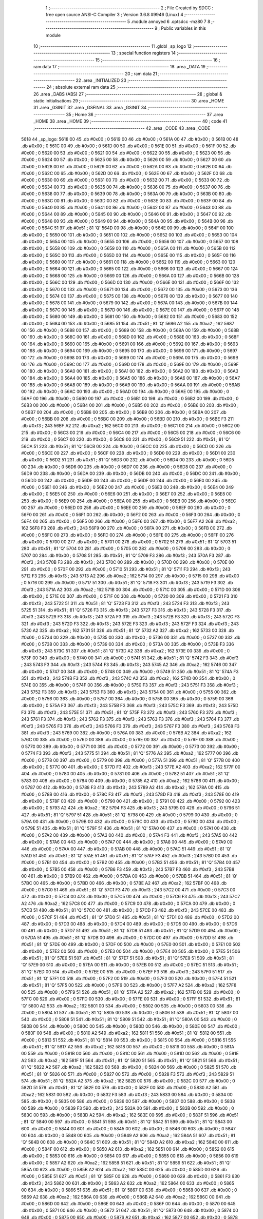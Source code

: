                               1 ;--------------------------------------------------------
                              2 ; File Created by SDCC : free open source ANSI-C Compiler
                              3 ; Version 3.6.8 #9946 (Linux)
                              4 ;--------------------------------------------------------
                              5 	.module annoyed
                              6 	.optsdcc -mz80
                              7 	
                              8 ;--------------------------------------------------------
                              9 ; Public variables in this module
                             10 ;--------------------------------------------------------
                             11 	.globl _sp_logo
                             12 ;--------------------------------------------------------
                             13 ; special function registers
                             14 ;--------------------------------------------------------
                             15 ;--------------------------------------------------------
                             16 ; ram data
                             17 ;--------------------------------------------------------
                             18 	.area _DATA
                             19 ;--------------------------------------------------------
                             20 ; ram data
                             21 ;--------------------------------------------------------
                             22 	.area _INITIALIZED
                             23 ;--------------------------------------------------------
                             24 ; absolute external ram data
                             25 ;--------------------------------------------------------
                             26 	.area _DABS (ABS)
                             27 ;--------------------------------------------------------
                             28 ; global & static initialisations
                             29 ;--------------------------------------------------------
                             30 	.area _HOME
                             31 	.area _GSINIT
                             32 	.area _GSFINAL
                             33 	.area _GSINIT
                             34 ;--------------------------------------------------------
                             35 ; Home
                             36 ;--------------------------------------------------------
                             37 	.area _HOME
                             38 	.area _HOME
                             39 ;--------------------------------------------------------
                             40 ; code
                             41 ;--------------------------------------------------------
                             42 	.area _CODE
                             43 	.area _CODE
   5618                      44 _sp_logo:
   5618 00                   45 	.db #0x00	; 0
   5619 00                   46 	.db #0x00	; 0
   561A 00                   47 	.db #0x00	; 0
   561B 00                   48 	.db #0x00	; 0
   561C 00                   49 	.db #0x00	; 0
   561D 00                   50 	.db #0x00	; 0
   561E 00                   51 	.db #0x00	; 0
   561F 00                   52 	.db #0x00	; 0
   5620 00                   53 	.db #0x00	; 0
   5621 00                   54 	.db #0x00	; 0
   5622 00                   55 	.db #0x00	; 0
   5623 00                   56 	.db #0x00	; 0
   5624 00                   57 	.db #0x00	; 0
   5625 00                   58 	.db #0x00	; 0
   5626 00                   59 	.db #0x00	; 0
   5627 00                   60 	.db #0x00	; 0
   5628 00                   61 	.db #0x00	; 0
   5629 00                   62 	.db #0x00	; 0
   562A 00                   63 	.db #0x00	; 0
   562B 00                   64 	.db #0x00	; 0
   562C 00                   65 	.db #0x00	; 0
   562D 00                   66 	.db #0x00	; 0
   562E 00                   67 	.db #0x00	; 0
   562F 00                   68 	.db #0x00	; 0
   5630 00                   69 	.db #0x00	; 0
   5631 00                   70 	.db #0x00	; 0
   5632 00                   71 	.db #0x00	; 0
   5633 00                   72 	.db #0x00	; 0
   5634 00                   73 	.db #0x00	; 0
   5635 00                   74 	.db #0x00	; 0
   5636 00                   75 	.db #0x00	; 0
   5637 00                   76 	.db #0x00	; 0
   5638 00                   77 	.db #0x00	; 0
   5639 00                   78 	.db #0x00	; 0
   563A 00                   79 	.db #0x00	; 0
   563B 00                   80 	.db #0x00	; 0
   563C 00                   81 	.db #0x00	; 0
   563D 00                   82 	.db #0x00	; 0
   563E 00                   83 	.db #0x00	; 0
   563F 00                   84 	.db #0x00	; 0
   5640 00                   85 	.db #0x00	; 0
   5641 00                   86 	.db #0x00	; 0
   5642 00                   87 	.db #0x00	; 0
   5643 00                   88 	.db #0x00	; 0
   5644 00                   89 	.db #0x00	; 0
   5645 00                   90 	.db #0x00	; 0
   5646 00                   91 	.db #0x00	; 0
   5647 00                   92 	.db #0x00	; 0
   5648 00                   93 	.db #0x00	; 0
   5649 00                   94 	.db #0x00	; 0
   564A 00                   95 	.db #0x00	; 0
   564B 00                   96 	.db #0x00	; 0
   564C 51                   97 	.db #0x51	; 81	'Q'
   564D 00                   98 	.db #0x00	; 0
   564E 00                   99 	.db #0x00	; 0
   564F 00                  100 	.db #0x00	; 0
   5650 00                  101 	.db #0x00	; 0
   5651 00                  102 	.db #0x00	; 0
   5652 00                  103 	.db #0x00	; 0
   5653 00                  104 	.db #0x00	; 0
   5654 00                  105 	.db #0x00	; 0
   5655 00                  106 	.db #0x00	; 0
   5656 00                  107 	.db #0x00	; 0
   5657 00                  108 	.db #0x00	; 0
   5658 00                  109 	.db #0x00	; 0
   5659 00                  110 	.db #0x00	; 0
   565A 00                  111 	.db #0x00	; 0
   565B 00                  112 	.db #0x00	; 0
   565C 00                  113 	.db #0x00	; 0
   565D 00                  114 	.db #0x00	; 0
   565E 00                  115 	.db #0x00	; 0
   565F 00                  116 	.db #0x00	; 0
   5660 00                  117 	.db #0x00	; 0
   5661 00                  118 	.db #0x00	; 0
   5662 00                  119 	.db #0x00	; 0
   5663 00                  120 	.db #0x00	; 0
   5664 00                  121 	.db #0x00	; 0
   5665 00                  122 	.db #0x00	; 0
   5666 00                  123 	.db #0x00	; 0
   5667 00                  124 	.db #0x00	; 0
   5668 00                  125 	.db #0x00	; 0
   5669 00                  126 	.db #0x00	; 0
   566A 00                  127 	.db #0x00	; 0
   566B 00                  128 	.db #0x00	; 0
   566C 00                  129 	.db #0x00	; 0
   566D 00                  130 	.db #0x00	; 0
   566E 00                  131 	.db #0x00	; 0
   566F 00                  132 	.db #0x00	; 0
   5670 00                  133 	.db #0x00	; 0
   5671 00                  134 	.db #0x00	; 0
   5672 00                  135 	.db #0x00	; 0
   5673 00                  136 	.db #0x00	; 0
   5674 00                  137 	.db #0x00	; 0
   5675 00                  138 	.db #0x00	; 0
   5676 00                  139 	.db #0x00	; 0
   5677 00                  140 	.db #0x00	; 0
   5678 00                  141 	.db #0x00	; 0
   5679 00                  142 	.db #0x00	; 0
   567A 00                  143 	.db #0x00	; 0
   567B 00                  144 	.db #0x00	; 0
   567C 00                  145 	.db #0x00	; 0
   567D 00                  146 	.db #0x00	; 0
   567E 00                  147 	.db #0x00	; 0
   567F 00                  148 	.db #0x00	; 0
   5680 00                  149 	.db #0x00	; 0
   5681 00                  150 	.db #0x00	; 0
   5682 00                  151 	.db #0x00	; 0
   5683 00                  152 	.db #0x00	; 0
   5684 00                  153 	.db #0x00	; 0
   5685 51                  154 	.db #0x51	; 81	'Q'
   5686 A2                  155 	.db #0xa2	; 162
   5687 00                  156 	.db #0x00	; 0
   5688 00                  157 	.db #0x00	; 0
   5689 00                  158 	.db #0x00	; 0
   568A 00                  159 	.db #0x00	; 0
   568B 00                  160 	.db #0x00	; 0
   568C 00                  161 	.db #0x00	; 0
   568D 00                  162 	.db #0x00	; 0
   568E 00                  163 	.db #0x00	; 0
   568F 00                  164 	.db #0x00	; 0
   5690 00                  165 	.db #0x00	; 0
   5691 00                  166 	.db #0x00	; 0
   5692 00                  167 	.db #0x00	; 0
   5693 00                  168 	.db #0x00	; 0
   5694 00                  169 	.db #0x00	; 0
   5695 00                  170 	.db #0x00	; 0
   5696 00                  171 	.db #0x00	; 0
   5697 00                  172 	.db #0x00	; 0
   5698 00                  173 	.db #0x00	; 0
   5699 00                  174 	.db #0x00	; 0
   569A 00                  175 	.db #0x00	; 0
   569B 00                  176 	.db #0x00	; 0
   569C 00                  177 	.db #0x00	; 0
   569D 00                  178 	.db #0x00	; 0
   569E 00                  179 	.db #0x00	; 0
   569F 00                  180 	.db #0x00	; 0
   56A0 00                  181 	.db #0x00	; 0
   56A1 00                  182 	.db #0x00	; 0
   56A2 00                  183 	.db #0x00	; 0
   56A3 00                  184 	.db #0x00	; 0
   56A4 00                  185 	.db #0x00	; 0
   56A5 00                  186 	.db #0x00	; 0
   56A6 00                  187 	.db #0x00	; 0
   56A7 00                  188 	.db #0x00	; 0
   56A8 00                  189 	.db #0x00	; 0
   56A9 00                  190 	.db #0x00	; 0
   56AA 00                  191 	.db #0x00	; 0
   56AB 00                  192 	.db #0x00	; 0
   56AC 00                  193 	.db #0x00	; 0
   56AD 00                  194 	.db #0x00	; 0
   56AE 00                  195 	.db #0x00	; 0
   56AF 00                  196 	.db #0x00	; 0
   56B0 00                  197 	.db #0x00	; 0
   56B1 00                  198 	.db #0x00	; 0
   56B2 00                  199 	.db #0x00	; 0
   56B3 00                  200 	.db #0x00	; 0
   56B4 00                  201 	.db #0x00	; 0
   56B5 00                  202 	.db #0x00	; 0
   56B6 00                  203 	.db #0x00	; 0
   56B7 00                  204 	.db #0x00	; 0
   56B8 00                  205 	.db #0x00	; 0
   56B9 00                  206 	.db #0x00	; 0
   56BA 00                  207 	.db #0x00	; 0
   56BB 00                  208 	.db #0x00	; 0
   56BC 00                  209 	.db #0x00	; 0
   56BD 00                  210 	.db #0x00	; 0
   56BE F3                  211 	.db #0xf3	; 243
   56BF A2                  212 	.db #0xa2	; 162
   56C0 00                  213 	.db #0x00	; 0
   56C1 00                  214 	.db #0x00	; 0
   56C2 00                  215 	.db #0x00	; 0
   56C3 00                  216 	.db #0x00	; 0
   56C4 00                  217 	.db #0x00	; 0
   56C5 00                  218 	.db #0x00	; 0
   56C6 00                  219 	.db #0x00	; 0
   56C7 00                  220 	.db #0x00	; 0
   56C8 00                  221 	.db #0x00	; 0
   56C9 51                  222 	.db #0x51	; 81	'Q'
   56CA 51                  223 	.db #0x51	; 81	'Q'
   56CB 00                  224 	.db #0x00	; 0
   56CC 00                  225 	.db #0x00	; 0
   56CD 00                  226 	.db #0x00	; 0
   56CE 00                  227 	.db #0x00	; 0
   56CF 00                  228 	.db #0x00	; 0
   56D0 00                  229 	.db #0x00	; 0
   56D1 00                  230 	.db #0x00	; 0
   56D2 51                  231 	.db #0x51	; 81	'Q'
   56D3 00                  232 	.db #0x00	; 0
   56D4 00                  233 	.db #0x00	; 0
   56D5 00                  234 	.db #0x00	; 0
   56D6 00                  235 	.db #0x00	; 0
   56D7 00                  236 	.db #0x00	; 0
   56D8 00                  237 	.db #0x00	; 0
   56D9 00                  238 	.db #0x00	; 0
   56DA 00                  239 	.db #0x00	; 0
   56DB 00                  240 	.db #0x00	; 0
   56DC 00                  241 	.db #0x00	; 0
   56DD 00                  242 	.db #0x00	; 0
   56DE 00                  243 	.db #0x00	; 0
   56DF 00                  244 	.db #0x00	; 0
   56E0 00                  245 	.db #0x00	; 0
   56E1 00                  246 	.db #0x00	; 0
   56E2 00                  247 	.db #0x00	; 0
   56E3 00                  248 	.db #0x00	; 0
   56E4 00                  249 	.db #0x00	; 0
   56E5 00                  250 	.db #0x00	; 0
   56E6 00                  251 	.db #0x00	; 0
   56E7 00                  252 	.db #0x00	; 0
   56E8 00                  253 	.db #0x00	; 0
   56E9 00                  254 	.db #0x00	; 0
   56EA 00                  255 	.db #0x00	; 0
   56EB 00                  256 	.db #0x00	; 0
   56EC 00                  257 	.db #0x00	; 0
   56ED 00                  258 	.db #0x00	; 0
   56EE 00                  259 	.db #0x00	; 0
   56EF 00                  260 	.db #0x00	; 0
   56F0 00                  261 	.db #0x00	; 0
   56F1 00                  262 	.db #0x00	; 0
   56F2 00                  263 	.db #0x00	; 0
   56F3 00                  264 	.db #0x00	; 0
   56F4 00                  265 	.db #0x00	; 0
   56F5 00                  266 	.db #0x00	; 0
   56F6 00                  267 	.db #0x00	; 0
   56F7 A2                  268 	.db #0xa2	; 162
   56F8 F3                  269 	.db #0xf3	; 243
   56F9 00                  270 	.db #0x00	; 0
   56FA 00                  271 	.db #0x00	; 0
   56FB 00                  272 	.db #0x00	; 0
   56FC 00                  273 	.db #0x00	; 0
   56FD 00                  274 	.db #0x00	; 0
   56FE 00                  275 	.db #0x00	; 0
   56FF 00                  276 	.db #0x00	; 0
   5700 00                  277 	.db #0x00	; 0
   5701 00                  278 	.db #0x00	; 0
   5702 51                  279 	.db #0x51	; 81	'Q'
   5703 51                  280 	.db #0x51	; 81	'Q'
   5704 00                  281 	.db #0x00	; 0
   5705 00                  282 	.db #0x00	; 0
   5706 00                  283 	.db #0x00	; 0
   5707 00                  284 	.db #0x00	; 0
   5708 51                  285 	.db #0x51	; 81	'Q'
   5709 F3                  286 	.db #0xf3	; 243
   570A F3                  287 	.db #0xf3	; 243
   570B F3                  288 	.db #0xf3	; 243
   570C 00                  289 	.db #0x00	; 0
   570D 00                  290 	.db #0x00	; 0
   570E 00                  291 	.db #0x00	; 0
   570F 00                  292 	.db #0x00	; 0
   5710 51                  293 	.db #0x51	; 81	'Q'
   5711 F3                  294 	.db #0xf3	; 243
   5712 F3                  295 	.db #0xf3	; 243
   5713 A2                  296 	.db #0xa2	; 162
   5714 00                  297 	.db #0x00	; 0
   5715 00                  298 	.db #0x00	; 0
   5716 00                  299 	.db #0x00	; 0
   5717 51                  300 	.db #0x51	; 81	'Q'
   5718 F3                  301 	.db #0xf3	; 243
   5719 F3                  302 	.db #0xf3	; 243
   571A A2                  303 	.db #0xa2	; 162
   571B 00                  304 	.db #0x00	; 0
   571C 00                  305 	.db #0x00	; 0
   571D 00                  306 	.db #0x00	; 0
   571E 00                  307 	.db #0x00	; 0
   571F 00                  308 	.db #0x00	; 0
   5720 00                  309 	.db #0x00	; 0
   5721 F3                  310 	.db #0xf3	; 243
   5722 51                  311 	.db #0x51	; 81	'Q'
   5723 F3                  312 	.db #0xf3	; 243
   5724 F3                  313 	.db #0xf3	; 243
   5725 51                  314 	.db #0x51	; 81	'Q'
   5726 F3                  315 	.db #0xf3	; 243
   5727 F3                  316 	.db #0xf3	; 243
   5728 F3                  317 	.db #0xf3	; 243
   5729 F3                  318 	.db #0xf3	; 243
   572A F3                  319 	.db #0xf3	; 243
   572B F3                  320 	.db #0xf3	; 243
   572C F3                  321 	.db #0xf3	; 243
   572D F3                  322 	.db #0xf3	; 243
   572E F3                  323 	.db #0xf3	; 243
   572F F3                  324 	.db #0xf3	; 243
   5730 A2                  325 	.db #0xa2	; 162
   5731 51                  326 	.db #0x51	; 81	'Q'
   5732 A2                  327 	.db #0xa2	; 162
   5733 00                  328 	.db #0x00	; 0
   5734 00                  329 	.db #0x00	; 0
   5735 00                  330 	.db #0x00	; 0
   5736 00                  331 	.db #0x00	; 0
   5737 00                  332 	.db #0x00	; 0
   5738 00                  333 	.db #0x00	; 0
   5739 00                  334 	.db #0x00	; 0
   573A 00                  335 	.db #0x00	; 0
   573B F3                  336 	.db #0xf3	; 243
   573C 51                  337 	.db #0x51	; 81	'Q'
   573D A2                  338 	.db #0xa2	; 162
   573E 00                  339 	.db #0x00	; 0
   573F 00                  340 	.db #0x00	; 0
   5740 00                  341 	.db #0x00	; 0
   5741 51                  342 	.db #0x51	; 81	'Q'
   5742 F3                  343 	.db #0xf3	; 243
   5743 F3                  344 	.db #0xf3	; 243
   5744 F3                  345 	.db #0xf3	; 243
   5745 A2                  346 	.db #0xa2	; 162
   5746 00                  347 	.db #0x00	; 0
   5747 00                  348 	.db #0x00	; 0
   5748 00                  349 	.db #0x00	; 0
   5749 51                  350 	.db #0x51	; 81	'Q'
   574A F3                  351 	.db #0xf3	; 243
   574B F3                  352 	.db #0xf3	; 243
   574C A2                  353 	.db #0xa2	; 162
   574D 00                  354 	.db #0x00	; 0
   574E 00                  355 	.db #0x00	; 0
   574F 00                  356 	.db #0x00	; 0
   5750 F3                  357 	.db #0xf3	; 243
   5751 F3                  358 	.db #0xf3	; 243
   5752 F3                  359 	.db #0xf3	; 243
   5753 F3                  360 	.db #0xf3	; 243
   5754 00                  361 	.db #0x00	; 0
   5755 00                  362 	.db #0x00	; 0
   5756 00                  363 	.db #0x00	; 0
   5757 00                  364 	.db #0x00	; 0
   5758 00                  365 	.db #0x00	; 0
   5759 00                  366 	.db #0x00	; 0
   575A F3                  367 	.db #0xf3	; 243
   575B F3                  368 	.db #0xf3	; 243
   575C F3                  369 	.db #0xf3	; 243
   575D F3                  370 	.db #0xf3	; 243
   575E 51                  371 	.db #0x51	; 81	'Q'
   575F F3                  372 	.db #0xf3	; 243
   5760 F3                  373 	.db #0xf3	; 243
   5761 F3                  374 	.db #0xf3	; 243
   5762 F3                  375 	.db #0xf3	; 243
   5763 F3                  376 	.db #0xf3	; 243
   5764 F3                  377 	.db #0xf3	; 243
   5765 F3                  378 	.db #0xf3	; 243
   5766 F3                  379 	.db #0xf3	; 243
   5767 F3                  380 	.db #0xf3	; 243
   5768 F3                  381 	.db #0xf3	; 243
   5769 00                  382 	.db #0x00	; 0
   576A 00                  383 	.db #0x00	; 0
   576B A2                  384 	.db #0xa2	; 162
   576C 00                  385 	.db #0x00	; 0
   576D 00                  386 	.db #0x00	; 0
   576E 00                  387 	.db #0x00	; 0
   576F 00                  388 	.db #0x00	; 0
   5770 00                  389 	.db #0x00	; 0
   5771 00                  390 	.db #0x00	; 0
   5772 00                  391 	.db #0x00	; 0
   5773 00                  392 	.db #0x00	; 0
   5774 F3                  393 	.db #0xf3	; 243
   5775 51                  394 	.db #0x51	; 81	'Q'
   5776 A2                  395 	.db #0xa2	; 162
   5777 00                  396 	.db #0x00	; 0
   5778 00                  397 	.db #0x00	; 0
   5779 00                  398 	.db #0x00	; 0
   577A 51                  399 	.db #0x51	; 81	'Q'
   577B 00                  400 	.db #0x00	; 0
   577C 00                  401 	.db #0x00	; 0
   577D F3                  402 	.db #0xf3	; 243
   577E A2                  403 	.db #0xa2	; 162
   577F 00                  404 	.db #0x00	; 0
   5780 00                  405 	.db #0x00	; 0
   5781 00                  406 	.db #0x00	; 0
   5782 51                  407 	.db #0x51	; 81	'Q'
   5783 00                  408 	.db #0x00	; 0
   5784 00                  409 	.db #0x00	; 0
   5785 A2                  410 	.db #0xa2	; 162
   5786 00                  411 	.db #0x00	; 0
   5787 00                  412 	.db #0x00	; 0
   5788 F3                  413 	.db #0xf3	; 243
   5789 A2                  414 	.db #0xa2	; 162
   578A 00                  415 	.db #0x00	; 0
   578B 00                  416 	.db #0x00	; 0
   578C F3                  417 	.db #0xf3	; 243
   578D F3                  418 	.db #0xf3	; 243
   578E 00                  419 	.db #0x00	; 0
   578F 00                  420 	.db #0x00	; 0
   5790 00                  421 	.db #0x00	; 0
   5791 00                  422 	.db #0x00	; 0
   5792 00                  423 	.db #0x00	; 0
   5793 A2                  424 	.db #0xa2	; 162
   5794 F3                  425 	.db #0xf3	; 243
   5795 00                  426 	.db #0x00	; 0
   5796 51                  427 	.db #0x51	; 81	'Q'
   5797 51                  428 	.db #0x51	; 81	'Q'
   5798 00                  429 	.db #0x00	; 0
   5799 00                  430 	.db #0x00	; 0
   579A 00                  431 	.db #0x00	; 0
   579B 00                  432 	.db #0x00	; 0
   579C 00                  433 	.db #0x00	; 0
   579D 00                  434 	.db #0x00	; 0
   579E 51                  435 	.db #0x51	; 81	'Q'
   579F 51                  436 	.db #0x51	; 81	'Q'
   57A0 00                  437 	.db #0x00	; 0
   57A1 00                  438 	.db #0x00	; 0
   57A2 00                  439 	.db #0x00	; 0
   57A3 00                  440 	.db #0x00	; 0
   57A4 F3                  441 	.db #0xf3	; 243
   57A5 00                  442 	.db #0x00	; 0
   57A6 00                  443 	.db #0x00	; 0
   57A7 00                  444 	.db #0x00	; 0
   57A8 00                  445 	.db #0x00	; 0
   57A9 00                  446 	.db #0x00	; 0
   57AA 00                  447 	.db #0x00	; 0
   57AB 00                  448 	.db #0x00	; 0
   57AC 51                  449 	.db #0x51	; 81	'Q'
   57AD 51                  450 	.db #0x51	; 81	'Q'
   57AE 51                  451 	.db #0x51	; 81	'Q'
   57AF F3                  452 	.db #0xf3	; 243
   57B0 00                  453 	.db #0x00	; 0
   57B1 00                  454 	.db #0x00	; 0
   57B2 00                  455 	.db #0x00	; 0
   57B3 51                  456 	.db #0x51	; 81	'Q'
   57B4 00                  457 	.db #0x00	; 0
   57B5 00                  458 	.db #0x00	; 0
   57B6 F3                  459 	.db #0xf3	; 243
   57B7 F3                  460 	.db #0xf3	; 243
   57B8 00                  461 	.db #0x00	; 0
   57B9 00                  462 	.db #0x00	; 0
   57BA 00                  463 	.db #0x00	; 0
   57BB 51                  464 	.db #0x51	; 81	'Q'
   57BC 00                  465 	.db #0x00	; 0
   57BD 00                  466 	.db #0x00	; 0
   57BE A2                  467 	.db #0xa2	; 162
   57BF 00                  468 	.db #0x00	; 0
   57C0 51                  469 	.db #0x51	; 81	'Q'
   57C1 F3                  470 	.db #0xf3	; 243
   57C2 00                  471 	.db #0x00	; 0
   57C3 00                  472 	.db #0x00	; 0
   57C4 00                  473 	.db #0x00	; 0
   57C5 00                  474 	.db #0x00	; 0
   57C6 F3                  475 	.db #0xf3	; 243
   57C7 A2                  476 	.db #0xa2	; 162
   57C8 00                  477 	.db #0x00	; 0
   57C9 00                  478 	.db #0x00	; 0
   57CA 00                  479 	.db #0x00	; 0
   57CB 51                  480 	.db #0x51	; 81	'Q'
   57CC 00                  481 	.db #0x00	; 0
   57CD F3                  482 	.db #0xf3	; 243
   57CE 00                  483 	.db #0x00	; 0
   57CF 51                  484 	.db #0x51	; 81	'Q'
   57D0 51                  485 	.db #0x51	; 81	'Q'
   57D1 00                  486 	.db #0x00	; 0
   57D2 00                  487 	.db #0x00	; 0
   57D3 00                  488 	.db #0x00	; 0
   57D4 00                  489 	.db #0x00	; 0
   57D5 00                  490 	.db #0x00	; 0
   57D6 00                  491 	.db #0x00	; 0
   57D7 51                  492 	.db #0x51	; 81	'Q'
   57D8 51                  493 	.db #0x51	; 81	'Q'
   57D9 00                  494 	.db #0x00	; 0
   57DA 51                  495 	.db #0x51	; 81	'Q'
   57DB 00                  496 	.db #0x00	; 0
   57DC 00                  497 	.db #0x00	; 0
   57DD 51                  498 	.db #0x51	; 81	'Q'
   57DE 00                  499 	.db #0x00	; 0
   57DF 00                  500 	.db #0x00	; 0
   57E0 00                  501 	.db #0x00	; 0
   57E1 00                  502 	.db #0x00	; 0
   57E2 00                  503 	.db #0x00	; 0
   57E3 00                  504 	.db #0x00	; 0
   57E4 00                  505 	.db #0x00	; 0
   57E5 51                  506 	.db #0x51	; 81	'Q'
   57E6 51                  507 	.db #0x51	; 81	'Q'
   57E7 51                  508 	.db #0x51	; 81	'Q'
   57E8 51                  509 	.db #0x51	; 81	'Q'
   57E9 00                  510 	.db #0x00	; 0
   57EA 00                  511 	.db #0x00	; 0
   57EB 00                  512 	.db #0x00	; 0
   57EC 51                  513 	.db #0x51	; 81	'Q'
   57ED 00                  514 	.db #0x00	; 0
   57EE 00                  515 	.db #0x00	; 0
   57EF F3                  516 	.db #0xf3	; 243
   57F0 51                  517 	.db #0x51	; 81	'Q'
   57F1 00                  518 	.db #0x00	; 0
   57F2 00                  519 	.db #0x00	; 0
   57F3 00                  520 	.db #0x00	; 0
   57F4 51                  521 	.db #0x51	; 81	'Q'
   57F5 00                  522 	.db #0x00	; 0
   57F6 00                  523 	.db #0x00	; 0
   57F7 A2                  524 	.db #0xa2	; 162
   57F8 00                  525 	.db #0x00	; 0
   57F9 51                  526 	.db #0x51	; 81	'Q'
   57FA A2                  527 	.db #0xa2	; 162
   57FB 00                  528 	.db #0x00	; 0
   57FC 00                  529 	.db #0x00	; 0
   57FD 00                  530 	.db #0x00	; 0
   57FE 00                  531 	.db #0x00	; 0
   57FF 51                  532 	.db #0x51	; 81	'Q'
   5800 A2                  533 	.db #0xa2	; 162
   5801 00                  534 	.db #0x00	; 0
   5802 00                  535 	.db #0x00	; 0
   5803 00                  536 	.db #0x00	; 0
   5804 51                  537 	.db #0x51	; 81	'Q'
   5805 00                  538 	.db #0x00	; 0
   5806 51                  539 	.db #0x51	; 81	'Q'
   5807 00                  540 	.db #0x00	; 0
   5808 51                  541 	.db #0x51	; 81	'Q'
   5809 51                  542 	.db #0x51	; 81	'Q'
   580A 00                  543 	.db #0x00	; 0
   580B 00                  544 	.db #0x00	; 0
   580C 00                  545 	.db #0x00	; 0
   580D 00                  546 	.db #0x00	; 0
   580E 00                  547 	.db #0x00	; 0
   580F 00                  548 	.db #0x00	; 0
   5810 A2                  549 	.db #0xa2	; 162
   5811 51                  550 	.db #0x51	; 81	'Q'
   5812 00                  551 	.db #0x00	; 0
   5813 51                  552 	.db #0x51	; 81	'Q'
   5814 00                  553 	.db #0x00	; 0
   5815 00                  554 	.db #0x00	; 0
   5816 51                  555 	.db #0x51	; 81	'Q'
   5817 A2                  556 	.db #0xa2	; 162
   5818 00                  557 	.db #0x00	; 0
   5819 00                  558 	.db #0x00	; 0
   581A 00                  559 	.db #0x00	; 0
   581B 00                  560 	.db #0x00	; 0
   581C 00                  561 	.db #0x00	; 0
   581D 00                  562 	.db #0x00	; 0
   581E A2                  563 	.db #0xa2	; 162
   581F 51                  564 	.db #0x51	; 81	'Q'
   5820 51                  565 	.db #0x51	; 81	'Q'
   5821 51                  566 	.db #0x51	; 81	'Q'
   5822 A2                  567 	.db #0xa2	; 162
   5823 00                  568 	.db #0x00	; 0
   5824 00                  569 	.db #0x00	; 0
   5825 51                  570 	.db #0x51	; 81	'Q'
   5826 00                  571 	.db #0x00	; 0
   5827 00                  572 	.db #0x00	; 0
   5828 F3                  573 	.db #0xf3	; 243
   5829 51                  574 	.db #0x51	; 81	'Q'
   582A A2                  575 	.db #0xa2	; 162
   582B 00                  576 	.db #0x00	; 0
   582C 00                  577 	.db #0x00	; 0
   582D 51                  578 	.db #0x51	; 81	'Q'
   582E 00                  579 	.db #0x00	; 0
   582F 00                  580 	.db #0x00	; 0
   5830 A2                  581 	.db #0xa2	; 162
   5831 00                  582 	.db #0x00	; 0
   5832 F3                  583 	.db #0xf3	; 243
   5833 00                  584 	.db #0x00	; 0
   5834 00                  585 	.db #0x00	; 0
   5835 00                  586 	.db #0x00	; 0
   5836 00                  587 	.db #0x00	; 0
   5837 00                  588 	.db #0x00	; 0
   5838 00                  589 	.db #0x00	; 0
   5839 F3                  590 	.db #0xf3	; 243
   583A 00                  591 	.db #0x00	; 0
   583B 00                  592 	.db #0x00	; 0
   583C 00                  593 	.db #0x00	; 0
   583D A2                  594 	.db #0xa2	; 162
   583E 00                  595 	.db #0x00	; 0
   583F 51                  596 	.db #0x51	; 81	'Q'
   5840 00                  597 	.db #0x00	; 0
   5841 51                  598 	.db #0x51	; 81	'Q'
   5842 51                  599 	.db #0x51	; 81	'Q'
   5843 00                  600 	.db #0x00	; 0
   5844 00                  601 	.db #0x00	; 0
   5845 00                  602 	.db #0x00	; 0
   5846 00                  603 	.db #0x00	; 0
   5847 00                  604 	.db #0x00	; 0
   5848 00                  605 	.db #0x00	; 0
   5849 A2                  606 	.db #0xa2	; 162
   584A 51                  607 	.db #0x51	; 81	'Q'
   584B 00                  608 	.db #0x00	; 0
   584C 51                  609 	.db #0x51	; 81	'Q'
   584D A2                  610 	.db #0xa2	; 162
   584E 00                  611 	.db #0x00	; 0
   584F 00                  612 	.db #0x00	; 0
   5850 A2                  613 	.db #0xa2	; 162
   5851 00                  614 	.db #0x00	; 0
   5852 00                  615 	.db #0x00	; 0
   5853 00                  616 	.db #0x00	; 0
   5854 00                  617 	.db #0x00	; 0
   5855 00                  618 	.db #0x00	; 0
   5856 00                  619 	.db #0x00	; 0
   5857 A2                  620 	.db #0xa2	; 162
   5858 51                  621 	.db #0x51	; 81	'Q'
   5859 51                  622 	.db #0x51	; 81	'Q'
   585A 00                  623 	.db #0x00	; 0
   585B A2                  624 	.db #0xa2	; 162
   585C 00                  625 	.db #0x00	; 0
   585D 00                  626 	.db #0x00	; 0
   585E 51                  627 	.db #0x51	; 81	'Q'
   585F 00                  628 	.db #0x00	; 0
   5860 00                  629 	.db #0x00	; 0
   5861 F3                  630 	.db #0xf3	; 243
   5862 00                  631 	.db #0x00	; 0
   5863 A2                  632 	.db #0xa2	; 162
   5864 00                  633 	.db #0x00	; 0
   5865 00                  634 	.db #0x00	; 0
   5866 51                  635 	.db #0x51	; 81	'Q'
   5867 00                  636 	.db #0x00	; 0
   5868 00                  637 	.db #0x00	; 0
   5869 A2                  638 	.db #0xa2	; 162
   586A 00                  639 	.db #0x00	; 0
   586B A2                  640 	.db #0xa2	; 162
   586C 00                  641 	.db #0x00	; 0
   586D 00                  642 	.db #0x00	; 0
   586E 00                  643 	.db #0x00	; 0
   586F 00                  644 	.db #0x00	; 0
   5870 00                  645 	.db #0x00	; 0
   5871 00                  646 	.db #0x00	; 0
   5872 51                  647 	.db #0x51	; 81	'Q'
   5873 00                  648 	.db #0x00	; 0
   5874 00                  649 	.db #0x00	; 0
   5875 00                  650 	.db #0x00	; 0
   5876 A2                  651 	.db #0xa2	; 162
   5877 00                  652 	.db #0x00	; 0
   5878 51                  653 	.db #0x51	; 81	'Q'
   5879 00                  654 	.db #0x00	; 0
   587A 51                  655 	.db #0x51	; 81	'Q'
   587B 51                  656 	.db #0x51	; 81	'Q'
   587C 00                  657 	.db #0x00	; 0
   587D 00                  658 	.db #0x00	; 0
   587E 00                  659 	.db #0x00	; 0
   587F 00                  660 	.db #0x00	; 0
   5880 00                  661 	.db #0x00	; 0
   5881 51                  662 	.db #0x51	; 81	'Q'
   5882 00                  663 	.db #0x00	; 0
   5883 51                  664 	.db #0x51	; 81	'Q'
   5884 00                  665 	.db #0x00	; 0
   5885 51                  666 	.db #0x51	; 81	'Q'
   5886 A2                  667 	.db #0xa2	; 162
   5887 00                  668 	.db #0x00	; 0
   5888 00                  669 	.db #0x00	; 0
   5889 F3                  670 	.db #0xf3	; 243
   588A 00                  671 	.db #0x00	; 0
   588B 00                  672 	.db #0x00	; 0
   588C 00                  673 	.db #0x00	; 0
   588D 00                  674 	.db #0x00	; 0
   588E 00                  675 	.db #0x00	; 0
   588F 51                  676 	.db #0x51	; 81	'Q'
   5890 00                  677 	.db #0x00	; 0
   5891 51                  678 	.db #0x51	; 81	'Q'
   5892 51                  679 	.db #0x51	; 81	'Q'
   5893 00                  680 	.db #0x00	; 0
   5894 A2                  681 	.db #0xa2	; 162
   5895 00                  682 	.db #0x00	; 0
   5896 00                  683 	.db #0x00	; 0
   5897 51                  684 	.db #0x51	; 81	'Q'
   5898 00                  685 	.db #0x00	; 0
   5899 00                  686 	.db #0x00	; 0
   589A F3                  687 	.db #0xf3	; 243
   589B 00                  688 	.db #0x00	; 0
   589C A2                  689 	.db #0xa2	; 162
   589D 00                  690 	.db #0x00	; 0
   589E 00                  691 	.db #0x00	; 0
   589F 51                  692 	.db #0x51	; 81	'Q'
   58A0 00                  693 	.db #0x00	; 0
   58A1 00                  694 	.db #0x00	; 0
   58A2 A2                  695 	.db #0xa2	; 162
   58A3 51                  696 	.db #0x51	; 81	'Q'
   58A4 00                  697 	.db #0x00	; 0
   58A5 00                  698 	.db #0x00	; 0
   58A6 00                  699 	.db #0x00	; 0
   58A7 F3                  700 	.db #0xf3	; 243
   58A8 F3                  701 	.db #0xf3	; 243
   58A9 00                  702 	.db #0x00	; 0
   58AA 00                  703 	.db #0x00	; 0
   58AB 00                  704 	.db #0x00	; 0
   58AC A2                  705 	.db #0xa2	; 162
   58AD 00                  706 	.db #0x00	; 0
   58AE 51                  707 	.db #0x51	; 81	'Q'
   58AF 00                  708 	.db #0x00	; 0
   58B0 00                  709 	.db #0x00	; 0
   58B1 51                  710 	.db #0x51	; 81	'Q'
   58B2 00                  711 	.db #0x00	; 0
   58B3 51                  712 	.db #0x51	; 81	'Q'
   58B4 51                  713 	.db #0x51	; 81	'Q'
   58B5 00                  714 	.db #0x00	; 0
   58B6 00                  715 	.db #0x00	; 0
   58B7 00                  716 	.db #0x00	; 0
   58B8 00                  717 	.db #0x00	; 0
   58B9 00                  718 	.db #0x00	; 0
   58BA 51                  719 	.db #0x51	; 81	'Q'
   58BB 00                  720 	.db #0x00	; 0
   58BC 51                  721 	.db #0x51	; 81	'Q'
   58BD 00                  722 	.db #0x00	; 0
   58BE 51                  723 	.db #0x51	; 81	'Q'
   58BF 51                  724 	.db #0x51	; 81	'Q'
   58C0 00                  725 	.db #0x00	; 0
   58C1 00                  726 	.db #0x00	; 0
   58C2 51                  727 	.db #0x51	; 81	'Q'
   58C3 00                  728 	.db #0x00	; 0
   58C4 00                  729 	.db #0x00	; 0
   58C5 00                  730 	.db #0x00	; 0
   58C6 00                  731 	.db #0x00	; 0
   58C7 00                  732 	.db #0x00	; 0
   58C8 51                  733 	.db #0x51	; 81	'Q'
   58C9 00                  734 	.db #0x00	; 0
   58CA 51                  735 	.db #0x51	; 81	'Q'
   58CB 51                  736 	.db #0x51	; 81	'Q'
   58CC 00                  737 	.db #0x00	; 0
   58CD 51                  738 	.db #0x51	; 81	'Q'
   58CE 00                  739 	.db #0x00	; 0
   58CF 00                  740 	.db #0x00	; 0
   58D0 51                  741 	.db #0x51	; 81	'Q'
   58D1 00                  742 	.db #0x00	; 0
   58D2 00                  743 	.db #0x00	; 0
   58D3 F3                  744 	.db #0xf3	; 243
   58D4 00                  745 	.db #0x00	; 0
   58D5 51                  746 	.db #0x51	; 81	'Q'
   58D6 00                  747 	.db #0x00	; 0
   58D7 00                  748 	.db #0x00	; 0
   58D8 51                  749 	.db #0x51	; 81	'Q'
   58D9 00                  750 	.db #0x00	; 0
   58DA 00                  751 	.db #0x00	; 0
   58DB A2                  752 	.db #0xa2	; 162
   58DC 51                  753 	.db #0x51	; 81	'Q'
   58DD 00                  754 	.db #0x00	; 0
   58DE 00                  755 	.db #0x00	; 0
   58DF F3                  756 	.db #0xf3	; 243
   58E0 F3                  757 	.db #0xf3	; 243
   58E1 F3                  758 	.db #0xf3	; 243
   58E2 A2                  759 	.db #0xa2	; 162
   58E3 00                  760 	.db #0x00	; 0
   58E4 00                  761 	.db #0x00	; 0
   58E5 A2                  762 	.db #0xa2	; 162
   58E6 00                  763 	.db #0x00	; 0
   58E7 51                  764 	.db #0x51	; 81	'Q'
   58E8 00                  765 	.db #0x00	; 0
   58E9 00                  766 	.db #0x00	; 0
   58EA 51                  767 	.db #0x51	; 81	'Q'
   58EB 00                  768 	.db #0x00	; 0
   58EC 51                  769 	.db #0x51	; 81	'Q'
   58ED 51                  770 	.db #0x51	; 81	'Q'
   58EE 00                  771 	.db #0x00	; 0
   58EF 00                  772 	.db #0x00	; 0
   58F0 00                  773 	.db #0x00	; 0
   58F1 00                  774 	.db #0x00	; 0
   58F2 00                  775 	.db #0x00	; 0
   58F3 A2                  776 	.db #0xa2	; 162
   58F4 00                  777 	.db #0x00	; 0
   58F5 51                  778 	.db #0x51	; 81	'Q'
   58F6 00                  779 	.db #0x00	; 0
   58F7 51                  780 	.db #0x51	; 81	'Q'
   58F8 51                  781 	.db #0x51	; 81	'Q'
   58F9 00                  782 	.db #0x00	; 0
   58FA 00                  783 	.db #0x00	; 0
   58FB 51                  784 	.db #0x51	; 81	'Q'
   58FC A2                  785 	.db #0xa2	; 162
   58FD 00                  786 	.db #0x00	; 0
   58FE 00                  787 	.db #0x00	; 0
   58FF 00                  788 	.db #0x00	; 0
   5900 00                  789 	.db #0x00	; 0
   5901 F3                  790 	.db #0xf3	; 243
   5902 00                  791 	.db #0x00	; 0
   5903 51                  792 	.db #0x51	; 81	'Q'
   5904 51                  793 	.db #0x51	; 81	'Q'
   5905 00                  794 	.db #0x00	; 0
   5906 51                  795 	.db #0x51	; 81	'Q'
   5907 00                  796 	.db #0x00	; 0
   5908 00                  797 	.db #0x00	; 0
   5909 51                  798 	.db #0x51	; 81	'Q'
   590A 00                  799 	.db #0x00	; 0
   590B 00                  800 	.db #0x00	; 0
   590C F3                  801 	.db #0xf3	; 243
   590D 00                  802 	.db #0x00	; 0
   590E 51                  803 	.db #0x51	; 81	'Q'
   590F 00                  804 	.db #0x00	; 0
   5910 00                  805 	.db #0x00	; 0
   5911 51                  806 	.db #0x51	; 81	'Q'
   5912 00                  807 	.db #0x00	; 0
   5913 00                  808 	.db #0x00	; 0
   5914 A2                  809 	.db #0xa2	; 162
   5915 F3                  810 	.db #0xf3	; 243
   5916 00                  811 	.db #0x00	; 0
   5917 00                  812 	.db #0x00	; 0
   5918 F3                  813 	.db #0xf3	; 243
   5919 00                  814 	.db #0x00	; 0
   591A 00                  815 	.db #0x00	; 0
   591B F3                  816 	.db #0xf3	; 243
   591C 00                  817 	.db #0x00	; 0
   591D 00                  818 	.db #0x00	; 0
   591E F3                  819 	.db #0xf3	; 243
   591F 00                  820 	.db #0x00	; 0
   5920 A2                  821 	.db #0xa2	; 162
   5921 00                  822 	.db #0x00	; 0
   5922 00                  823 	.db #0x00	; 0
   5923 F3                  824 	.db #0xf3	; 243
   5924 00                  825 	.db #0x00	; 0
   5925 51                  826 	.db #0x51	; 81	'Q'
   5926 51                  827 	.db #0x51	; 81	'Q'
   5927 00                  828 	.db #0x00	; 0
   5928 51                  829 	.db #0x51	; 81	'Q'
   5929 F3                  830 	.db #0xf3	; 243
   592A F3                  831 	.db #0xf3	; 243
   592B F3                  832 	.db #0xf3	; 243
   592C A2                  833 	.db #0xa2	; 162
   592D 00                  834 	.db #0x00	; 0
   592E 51                  835 	.db #0x51	; 81	'Q'
   592F 00                  836 	.db #0x00	; 0
   5930 51                  837 	.db #0x51	; 81	'Q'
   5931 00                  838 	.db #0x00	; 0
   5932 A2                  839 	.db #0xa2	; 162
   5933 00                  840 	.db #0x00	; 0
   5934 00                  841 	.db #0x00	; 0
   5935 A2                  842 	.db #0xa2	; 162
   5936 00                  843 	.db #0x00	; 0
   5937 00                  844 	.db #0x00	; 0
   5938 00                  845 	.db #0x00	; 0
   5939 00                  846 	.db #0x00	; 0
   593A A2                  847 	.db #0xa2	; 162
   593B 00                  848 	.db #0x00	; 0
   593C 51                  849 	.db #0x51	; 81	'Q'
   593D 51                  850 	.db #0x51	; 81	'Q'
   593E 00                  851 	.db #0x00	; 0
   593F 00                  852 	.db #0x00	; 0
   5940 A2                  853 	.db #0xa2	; 162
   5941 00                  854 	.db #0x00	; 0
   5942 51                  855 	.db #0x51	; 81	'Q'
   5943 00                  856 	.db #0x00	; 0
   5944 00                  857 	.db #0x00	; 0
   5945 F3                  858 	.db #0xf3	; 243
   5946 00                  859 	.db #0x00	; 0
   5947 00                  860 	.db #0x00	; 0
   5948 A2                  861 	.db #0xa2	; 162
   5949 00                  862 	.db #0x00	; 0
   594A 51                  863 	.db #0x51	; 81	'Q'
   594B 00                  864 	.db #0x00	; 0
   594C 00                  865 	.db #0x00	; 0
   594D A2                  866 	.db #0xa2	; 162
   594E A2                  867 	.db #0xa2	; 162
   594F 00                  868 	.db #0x00	; 0
   5950 51                  869 	.db #0x51	; 81	'Q'
   5951 A2                  870 	.db #0xa2	; 162
   5952 00                  871 	.db #0x00	; 0
   5953 00                  872 	.db #0x00	; 0
   5954 51                  873 	.db #0x51	; 81	'Q'
   5955 A2                  874 	.db #0xa2	; 162
   5956 00                  875 	.db #0x00	; 0
   5957 51                  876 	.db #0x51	; 81	'Q'
   5958 00                  877 	.db #0x00	; 0
   5959 A2                  878 	.db #0xa2	; 162
   595A 00                  879 	.db #0x00	; 0
   595B 00                  880 	.db #0x00	; 0
   595C F3                  881 	.db #0xf3	; 243
   595D 00                  882 	.db #0x00	; 0
   595E 51                  883 	.db #0x51	; 81	'Q'
   595F 51                  884 	.db #0x51	; 81	'Q'
   5960 00                  885 	.db #0x00	; 0
   5961 51                  886 	.db #0x51	; 81	'Q'
   5962 F3                  887 	.db #0xf3	; 243
   5963 F3                  888 	.db #0xf3	; 243
   5964 F3                  889 	.db #0xf3	; 243
   5965 00                  890 	.db #0x00	; 0
   5966 00                  891 	.db #0x00	; 0
   5967 51                  892 	.db #0x51	; 81	'Q'
   5968 00                  893 	.db #0x00	; 0
   5969 51                  894 	.db #0x51	; 81	'Q'
   596A 00                  895 	.db #0x00	; 0
   596B A2                  896 	.db #0xa2	; 162
   596C 00                  897 	.db #0x00	; 0
   596D 00                  898 	.db #0x00	; 0
   596E A2                  899 	.db #0xa2	; 162
   596F 00                  900 	.db #0x00	; 0
   5970 00                  901 	.db #0x00	; 0
   5971 00                  902 	.db #0x00	; 0
   5972 51                  903 	.db #0x51	; 81	'Q'
   5973 A2                  904 	.db #0xa2	; 162
   5974 00                  905 	.db #0x00	; 0
   5975 51                  906 	.db #0x51	; 81	'Q'
   5976 51                  907 	.db #0x51	; 81	'Q'
   5977 00                  908 	.db #0x00	; 0
   5978 00                  909 	.db #0x00	; 0
   5979 A2                  910 	.db #0xa2	; 162
   597A 00                  911 	.db #0x00	; 0
   597B 51                  912 	.db #0x51	; 81	'Q'
   597C 00                  913 	.db #0x00	; 0
   597D 00                  914 	.db #0x00	; 0
   597E F3                  915 	.db #0xf3	; 243
   597F 00                  916 	.db #0x00	; 0
   5980 00                  917 	.db #0x00	; 0
   5981 A2                  918 	.db #0xa2	; 162
   5982 00                  919 	.db #0x00	; 0
   5983 51                  920 	.db #0x51	; 81	'Q'
   5984 00                  921 	.db #0x00	; 0
   5985 00                  922 	.db #0x00	; 0
   5986 A2                  923 	.db #0xa2	; 162
   5987 A2                  924 	.db #0xa2	; 162
   5988 00                  925 	.db #0x00	; 0
   5989 F3                  926 	.db #0xf3	; 243
   598A 00                  927 	.db #0x00	; 0
   598B 00                  928 	.db #0x00	; 0
   598C 00                  929 	.db #0x00	; 0
   598D 00                  930 	.db #0x00	; 0
   598E F3                  931 	.db #0xf3	; 243
   598F 00                  932 	.db #0x00	; 0
   5990 51                  933 	.db #0x51	; 81	'Q'
   5991 51                  934 	.db #0x51	; 81	'Q'
   5992 00                  935 	.db #0x00	; 0
   5993 00                  936 	.db #0x00	; 0
   5994 51                  937 	.db #0x51	; 81	'Q'
   5995 51                  938 	.db #0x51	; 81	'Q'
   5996 00                  939 	.db #0x00	; 0
   5997 51                  940 	.db #0x51	; 81	'Q'
   5998 51                  941 	.db #0x51	; 81	'Q'
   5999 00                  942 	.db #0x00	; 0
   599A 51                  943 	.db #0x51	; 81	'Q'
   599B 00                  944 	.db #0x00	; 0
   599C 00                  945 	.db #0x00	; 0
   599D 00                  946 	.db #0x00	; 0
   599E 00                  947 	.db #0x00	; 0
   599F 00                  948 	.db #0x00	; 0
   59A0 51                  949 	.db #0x51	; 81	'Q'
   59A1 00                  950 	.db #0x00	; 0
   59A2 51                  951 	.db #0x51	; 81	'Q'
   59A3 51                  952 	.db #0x51	; 81	'Q'
   59A4 00                  953 	.db #0x00	; 0
   59A5 00                  954 	.db #0x00	; 0
   59A6 51                  955 	.db #0x51	; 81	'Q'
   59A7 00                  956 	.db #0x00	; 0
   59A8 00                  957 	.db #0x00	; 0
   59A9 00                  958 	.db #0x00	; 0
   59AA 00                  959 	.db #0x00	; 0
   59AB 51                  960 	.db #0x51	; 81	'Q'
   59AC 00                  961 	.db #0x00	; 0
   59AD 00                  962 	.db #0x00	; 0
   59AE 51                  963 	.db #0x51	; 81	'Q'
   59AF 51                  964 	.db #0x51	; 81	'Q'
   59B0 00                  965 	.db #0x00	; 0
   59B1 00                  966 	.db #0x00	; 0
   59B2 51                  967 	.db #0x51	; 81	'Q'
   59B3 00                  968 	.db #0x00	; 0
   59B4 51                  969 	.db #0x51	; 81	'Q'
   59B5 00                  970 	.db #0x00	; 0
   59B6 00                  971 	.db #0x00	; 0
   59B7 F3                  972 	.db #0xf3	; 243
   59B8 00                  973 	.db #0x00	; 0
   59B9 00                  974 	.db #0x00	; 0
   59BA 51                  975 	.db #0x51	; 81	'Q'
   59BB 00                  976 	.db #0x00	; 0
   59BC 51                  977 	.db #0x51	; 81	'Q'
   59BD 00                  978 	.db #0x00	; 0
   59BE 00                  979 	.db #0x00	; 0
   59BF F3                  980 	.db #0xf3	; 243
   59C0 A2                  981 	.db #0xa2	; 162
   59C1 00                  982 	.db #0x00	; 0
   59C2 A2                  983 	.db #0xa2	; 162
   59C3 00                  984 	.db #0x00	; 0
   59C4 00                  985 	.db #0x00	; 0
   59C5 00                  986 	.db #0x00	; 0
   59C6 00                  987 	.db #0x00	; 0
   59C7 51                  988 	.db #0x51	; 81	'Q'
   59C8 00                  989 	.db #0x00	; 0
   59C9 51                  990 	.db #0x51	; 81	'Q'
   59CA 00                  991 	.db #0x00	; 0
   59CB A2                  992 	.db #0xa2	; 162
   59CC 00                  993 	.db #0x00	; 0
   59CD 51                  994 	.db #0x51	; 81	'Q'
   59CE 51                  995 	.db #0x51	; 81	'Q'
   59CF 00                  996 	.db #0x00	; 0
   59D0 51                  997 	.db #0x51	; 81	'Q'
   59D1 51                  998 	.db #0x51	; 81	'Q'
   59D2 00                  999 	.db #0x00	; 0
   59D3 51                 1000 	.db #0x51	; 81	'Q'
   59D4 00                 1001 	.db #0x00	; 0
   59D5 00                 1002 	.db #0x00	; 0
   59D6 00                 1003 	.db #0x00	; 0
   59D7 00                 1004 	.db #0x00	; 0
   59D8 00                 1005 	.db #0x00	; 0
   59D9 51                 1006 	.db #0x51	; 81	'Q'
   59DA 00                 1007 	.db #0x00	; 0
   59DB 51                 1008 	.db #0x51	; 81	'Q'
   59DC 51                 1009 	.db #0x51	; 81	'Q'
   59DD 00                 1010 	.db #0x00	; 0
   59DE 00                 1011 	.db #0x00	; 0
   59DF 51                 1012 	.db #0x51	; 81	'Q'
   59E0 00                 1013 	.db #0x00	; 0
   59E1 00                 1014 	.db #0x00	; 0
   59E2 00                 1015 	.db #0x00	; 0
   59E3 00                 1016 	.db #0x00	; 0
   59E4 F3                 1017 	.db #0xf3	; 243
   59E5 00                 1018 	.db #0x00	; 0
   59E6 00                 1019 	.db #0x00	; 0
   59E7 51                 1020 	.db #0x51	; 81	'Q'
   59E8 51                 1021 	.db #0x51	; 81	'Q'
   59E9 00                 1022 	.db #0x00	; 0
   59EA 00                 1023 	.db #0x00	; 0
   59EB 51                 1024 	.db #0x51	; 81	'Q'
   59EC 00                 1025 	.db #0x00	; 0
   59ED 51                 1026 	.db #0x51	; 81	'Q'
   59EE 00                 1027 	.db #0x00	; 0
   59EF 00                 1028 	.db #0x00	; 0
   59F0 F3                 1029 	.db #0xf3	; 243
   59F1 00                 1030 	.db #0x00	; 0
   59F2 00                 1031 	.db #0x00	; 0
   59F3 51                 1032 	.db #0x51	; 81	'Q'
   59F4 00                 1033 	.db #0x00	; 0
   59F5 51                 1034 	.db #0x51	; 81	'Q'
   59F6 00                 1035 	.db #0x00	; 0
   59F7 00                 1036 	.db #0x00	; 0
   59F8 F3                 1037 	.db #0xf3	; 243
   59F9 00                 1038 	.db #0x00	; 0
   59FA 00                 1039 	.db #0x00	; 0
   59FB A2                 1040 	.db #0xa2	; 162
   59FC 00                 1041 	.db #0x00	; 0
   59FD 00                 1042 	.db #0x00	; 0
   59FE 00                 1043 	.db #0x00	; 0
   59FF 00                 1044 	.db #0x00	; 0
   5A00 51                 1045 	.db #0x51	; 81	'Q'
   5A01 00                 1046 	.db #0x00	; 0
   5A02 00                 1047 	.db #0x00	; 0
   5A03 A2                 1048 	.db #0xa2	; 162
   5A04 A2                 1049 	.db #0xa2	; 162
   5A05 00                 1050 	.db #0x00	; 0
   5A06 00                 1051 	.db #0x00	; 0
   5A07 F3                 1052 	.db #0xf3	; 243
   5A08 00                 1053 	.db #0x00	; 0
   5A09 51                 1054 	.db #0x51	; 81	'Q'
   5A0A 51                 1055 	.db #0x51	; 81	'Q'
   5A0B 00                 1056 	.db #0x00	; 0
   5A0C 51                 1057 	.db #0x51	; 81	'Q'
   5A0D F3                 1058 	.db #0xf3	; 243
   5A0E 00                 1059 	.db #0x00	; 0
   5A0F 00                 1060 	.db #0x00	; 0
   5A10 00                 1061 	.db #0x00	; 0
   5A11 00                 1062 	.db #0x00	; 0
   5A12 51                 1063 	.db #0x51	; 81	'Q'
   5A13 00                 1064 	.db #0x00	; 0
   5A14 51                 1065 	.db #0x51	; 81	'Q'
   5A15 A2                 1066 	.db #0xa2	; 162
   5A16 00                 1067 	.db #0x00	; 0
   5A17 00                 1068 	.db #0x00	; 0
   5A18 A2                 1069 	.db #0xa2	; 162
   5A19 00                 1070 	.db #0x00	; 0
   5A1A 00                 1071 	.db #0x00	; 0
   5A1B 00                 1072 	.db #0x00	; 0
   5A1C 00                 1073 	.db #0x00	; 0
   5A1D A2                 1074 	.db #0xa2	; 162
   5A1E 00                 1075 	.db #0x00	; 0
   5A1F 00                 1076 	.db #0x00	; 0
   5A20 51                 1077 	.db #0x51	; 81	'Q'
   5A21 51                 1078 	.db #0x51	; 81	'Q'
   5A22 00                 1079 	.db #0x00	; 0
   5A23 00                 1080 	.db #0x00	; 0
   5A24 00                 1081 	.db #0x00	; 0
   5A25 A2                 1082 	.db #0xa2	; 162
   5A26 51                 1083 	.db #0x51	; 81	'Q'
   5A27 00                 1084 	.db #0x00	; 0
   5A28 00                 1085 	.db #0x00	; 0
   5A29 F3                 1086 	.db #0xf3	; 243
   5A2A 00                 1087 	.db #0x00	; 0
   5A2B 00                 1088 	.db #0x00	; 0
   5A2C 00                 1089 	.db #0x00	; 0
   5A2D A2                 1090 	.db #0xa2	; 162
   5A2E 51                 1091 	.db #0x51	; 81	'Q'
   5A2F 00                 1092 	.db #0x00	; 0
   5A30 00                 1093 	.db #0x00	; 0
   5A31 F3                 1094 	.db #0xf3	; 243
   5A32 00                 1095 	.db #0x00	; 0
   5A33 51                 1096 	.db #0x51	; 81	'Q'
   5A34 A2                 1097 	.db #0xa2	; 162
   5A35 00                 1098 	.db #0x00	; 0
   5A36 00                 1099 	.db #0x00	; 0
   5A37 00                 1100 	.db #0x00	; 0
   5A38 00                 1101 	.db #0x00	; 0
   5A39 51                 1102 	.db #0x51	; 81	'Q'
   5A3A A2                 1103 	.db #0xa2	; 162
   5A3B 00                 1104 	.db #0x00	; 0
   5A3C A2                 1105 	.db #0xa2	; 162
   5A3D 51                 1106 	.db #0x51	; 81	'Q'
   5A3E 00                 1107 	.db #0x00	; 0
   5A3F 00                 1108 	.db #0x00	; 0
   5A40 F3                 1109 	.db #0xf3	; 243
   5A41 00                 1110 	.db #0x00	; 0
   5A42 51                 1111 	.db #0x51	; 81	'Q'
   5A43 51                 1112 	.db #0x51	; 81	'Q'
   5A44 00                 1113 	.db #0x00	; 0
   5A45 51                 1114 	.db #0x51	; 81	'Q'
   5A46 F3                 1115 	.db #0xf3	; 243
   5A47 00                 1116 	.db #0x00	; 0
   5A48 00                 1117 	.db #0x00	; 0
   5A49 00                 1118 	.db #0x00	; 0
   5A4A 00                 1119 	.db #0x00	; 0
   5A4B 51                 1120 	.db #0x51	; 81	'Q'
   5A4C 00                 1121 	.db #0x00	; 0
   5A4D 51                 1122 	.db #0x51	; 81	'Q'
   5A4E A2                 1123 	.db #0xa2	; 162
   5A4F 00                 1124 	.db #0x00	; 0
   5A50 00                 1125 	.db #0x00	; 0
   5A51 A2                 1126 	.db #0xa2	; 162
   5A52 00                 1127 	.db #0x00	; 0
   5A53 00                 1128 	.db #0x00	; 0
   5A54 00                 1129 	.db #0x00	; 0
   5A55 51                 1130 	.db #0x51	; 81	'Q'
   5A56 A2                 1131 	.db #0xa2	; 162
   5A57 00                 1132 	.db #0x00	; 0
   5A58 00                 1133 	.db #0x00	; 0
   5A59 51                 1134 	.db #0x51	; 81	'Q'
   5A5A 51                 1135 	.db #0x51	; 81	'Q'
   5A5B 00                 1136 	.db #0x00	; 0
   5A5C 00                 1137 	.db #0x00	; 0
   5A5D 00                 1138 	.db #0x00	; 0
   5A5E A2                 1139 	.db #0xa2	; 162
   5A5F 51                 1140 	.db #0x51	; 81	'Q'
   5A60 00                 1141 	.db #0x00	; 0
   5A61 00                 1142 	.db #0x00	; 0
   5A62 F3                 1143 	.db #0xf3	; 243
   5A63 00                 1144 	.db #0x00	; 0
   5A64 00                 1145 	.db #0x00	; 0
   5A65 00                 1146 	.db #0x00	; 0
   5A66 A2                 1147 	.db #0xa2	; 162
   5A67 51                 1148 	.db #0x51	; 81	'Q'
   5A68 00                 1149 	.db #0x00	; 0
   5A69 00                 1150 	.db #0x00	; 0
   5A6A F3                 1151 	.db #0xf3	; 243
   5A6B 00                 1152 	.db #0x00	; 0
   5A6C 51                 1153 	.db #0x51	; 81	'Q'
   5A6D 00                 1154 	.db #0x00	; 0
   5A6E 00                 1155 	.db #0x00	; 0
   5A6F 00                 1156 	.db #0x00	; 0
   5A70 00                 1157 	.db #0x00	; 0
   5A71 00                 1158 	.db #0x00	; 0
   5A72 00                 1159 	.db #0x00	; 0
   5A73 A2                 1160 	.db #0xa2	; 162
   5A74 00                 1161 	.db #0x00	; 0
   5A75 A2                 1162 	.db #0xa2	; 162
   5A76 51                 1163 	.db #0x51	; 81	'Q'
   5A77 00                 1164 	.db #0x00	; 0
   5A78 00                 1165 	.db #0x00	; 0
   5A79 F3                 1166 	.db #0xf3	; 243
   5A7A 00                 1167 	.db #0x00	; 0
   5A7B 51                 1168 	.db #0x51	; 81	'Q'
   5A7C 51                 1169 	.db #0x51	; 81	'Q'
   5A7D 00                 1170 	.db #0x00	; 0
   5A7E 00                 1171 	.db #0x00	; 0
   5A7F 00                 1172 	.db #0x00	; 0
   5A80 A2                 1173 	.db #0xa2	; 162
   5A81 00                 1174 	.db #0x00	; 0
   5A82 00                 1175 	.db #0x00	; 0
   5A83 00                 1176 	.db #0x00	; 0
   5A84 51                 1177 	.db #0x51	; 81	'Q'
   5A85 00                 1178 	.db #0x00	; 0
   5A86 51                 1179 	.db #0x51	; 81	'Q'
   5A87 00                 1180 	.db #0x00	; 0
   5A88 00                 1181 	.db #0x00	; 0
   5A89 51                 1182 	.db #0x51	; 81	'Q'
   5A8A 00                 1183 	.db #0x00	; 0
   5A8B 00                 1184 	.db #0x00	; 0
   5A8C 00                 1185 	.db #0x00	; 0
   5A8D 00                 1186 	.db #0x00	; 0
   5A8E 51                 1187 	.db #0x51	; 81	'Q'
   5A8F 00                 1188 	.db #0x00	; 0
   5A90 00                 1189 	.db #0x00	; 0
   5A91 00                 1190 	.db #0x00	; 0
   5A92 51                 1191 	.db #0x51	; 81	'Q'
   5A93 51                 1192 	.db #0x51	; 81	'Q'
   5A94 00                 1193 	.db #0x00	; 0
   5A95 00                 1194 	.db #0x00	; 0
   5A96 00                 1195 	.db #0x00	; 0
   5A97 51                 1196 	.db #0x51	; 81	'Q'
   5A98 51                 1197 	.db #0x51	; 81	'Q'
   5A99 00                 1198 	.db #0x00	; 0
   5A9A 00                 1199 	.db #0x00	; 0
   5A9B F3                 1200 	.db #0xf3	; 243
   5A9C 00                 1201 	.db #0x00	; 0
   5A9D 00                 1202 	.db #0x00	; 0
   5A9E 00                 1203 	.db #0x00	; 0
   5A9F 51                 1204 	.db #0x51	; 81	'Q'
   5AA0 51                 1205 	.db #0x51	; 81	'Q'
   5AA1 00                 1206 	.db #0x00	; 0
   5AA2 00                 1207 	.db #0x00	; 0
   5AA3 F3                 1208 	.db #0xf3	; 243
   5AA4 00                 1209 	.db #0x00	; 0
   5AA5 51                 1210 	.db #0x51	; 81	'Q'
   5AA6 00                 1211 	.db #0x00	; 0
   5AA7 00                 1212 	.db #0x00	; 0
   5AA8 00                 1213 	.db #0x00	; 0
   5AA9 00                 1214 	.db #0x00	; 0
   5AAA 00                 1215 	.db #0x00	; 0
   5AAB 00                 1216 	.db #0x00	; 0
   5AAC A2                 1217 	.db #0xa2	; 162
   5AAD 00                 1218 	.db #0x00	; 0
   5AAE A2                 1219 	.db #0xa2	; 162
   5AAF 00                 1220 	.db #0x00	; 0
   5AB0 A2                 1221 	.db #0xa2	; 162
   5AB1 00                 1222 	.db #0x00	; 0
   5AB2 51                 1223 	.db #0x51	; 81	'Q'
   5AB3 00                 1224 	.db #0x00	; 0
   5AB4 51                 1225 	.db #0x51	; 81	'Q'
   5AB5 51                 1226 	.db #0x51	; 81	'Q'
   5AB6 00                 1227 	.db #0x00	; 0
   5AB7 00                 1228 	.db #0x00	; 0
   5AB8 00                 1229 	.db #0x00	; 0
   5AB9 A2                 1230 	.db #0xa2	; 162
   5ABA 00                 1231 	.db #0x00	; 0
   5ABB 00                 1232 	.db #0x00	; 0
   5ABC 00                 1233 	.db #0x00	; 0
   5ABD 51                 1234 	.db #0x51	; 81	'Q'
   5ABE 00                 1235 	.db #0x00	; 0
   5ABF 51                 1236 	.db #0x51	; 81	'Q'
   5AC0 00                 1237 	.db #0x00	; 0
   5AC1 00                 1238 	.db #0x00	; 0
   5AC2 51                 1239 	.db #0x51	; 81	'Q'
   5AC3 00                 1240 	.db #0x00	; 0
   5AC4 00                 1241 	.db #0x00	; 0
   5AC5 00                 1242 	.db #0x00	; 0
   5AC6 00                 1243 	.db #0x00	; 0
   5AC7 F3                 1244 	.db #0xf3	; 243
   5AC8 00                 1245 	.db #0x00	; 0
   5AC9 00                 1246 	.db #0x00	; 0
   5ACA 00                 1247 	.db #0x00	; 0
   5ACB 51                 1248 	.db #0x51	; 81	'Q'
   5ACC 51                 1249 	.db #0x51	; 81	'Q'
   5ACD 00                 1250 	.db #0x00	; 0
   5ACE 00                 1251 	.db #0x00	; 0
   5ACF 00                 1252 	.db #0x00	; 0
   5AD0 51                 1253 	.db #0x51	; 81	'Q'
   5AD1 51                 1254 	.db #0x51	; 81	'Q'
   5AD2 00                 1255 	.db #0x00	; 0
   5AD3 00                 1256 	.db #0x00	; 0
   5AD4 F3                 1257 	.db #0xf3	; 243
   5AD5 00                 1258 	.db #0x00	; 0
   5AD6 00                 1259 	.db #0x00	; 0
   5AD7 00                 1260 	.db #0x00	; 0
   5AD8 51                 1261 	.db #0x51	; 81	'Q'
   5AD9 51                 1262 	.db #0x51	; 81	'Q'
   5ADA 00                 1263 	.db #0x00	; 0
   5ADB 00                 1264 	.db #0x00	; 0
   5ADC F3                 1265 	.db #0xf3	; 243
   5ADD 00                 1266 	.db #0x00	; 0
   5ADE 51                 1267 	.db #0x51	; 81	'Q'
   5ADF 00                 1268 	.db #0x00	; 0
   5AE0 00                 1269 	.db #0x00	; 0
   5AE1 00                 1270 	.db #0x00	; 0
   5AE2 00                 1271 	.db #0x00	; 0
   5AE3 00                 1272 	.db #0x00	; 0
   5AE4 00                 1273 	.db #0x00	; 0
   5AE5 A2                 1274 	.db #0xa2	; 162
   5AE6 00                 1275 	.db #0x00	; 0
   5AE7 A2                 1276 	.db #0xa2	; 162
   5AE8 00                 1277 	.db #0x00	; 0
   5AE9 A2                 1278 	.db #0xa2	; 162
   5AEA 00                 1279 	.db #0x00	; 0
   5AEB 51                 1280 	.db #0x51	; 81	'Q'
   5AEC 00                 1281 	.db #0x00	; 0
   5AED 51                 1282 	.db #0x51	; 81	'Q'
   5AEE 51                 1283 	.db #0x51	; 81	'Q'
   5AEF 00                 1284 	.db #0x00	; 0
   5AF0 00                 1285 	.db #0x00	; 0
   5AF1 00                 1286 	.db #0x00	; 0
   5AF2 51                 1287 	.db #0x51	; 81	'Q'
   5AF3 00                 1288 	.db #0x00	; 0
   5AF4 00                 1289 	.db #0x00	; 0
   5AF5 00                 1290 	.db #0x00	; 0
   5AF6 51                 1291 	.db #0x51	; 81	'Q'
   5AF7 00                 1292 	.db #0x00	; 0
   5AF8 51                 1293 	.db #0x51	; 81	'Q'
   5AF9 00                 1294 	.db #0x00	; 0
   5AFA 00                 1295 	.db #0x00	; 0
   5AFB A2                 1296 	.db #0xa2	; 162
   5AFC 00                 1297 	.db #0x00	; 0
   5AFD 00                 1298 	.db #0x00	; 0
   5AFE 00                 1299 	.db #0x00	; 0
   5AFF 00                 1300 	.db #0x00	; 0
   5B00 B6                 1301 	.db #0xb6	; 182
   5B01 3C                 1302 	.db #0x3c	; 60
   5B02 79                 1303 	.db #0x79	; 121	'y'
   5B03 3C                 1304 	.db #0x3c	; 60
   5B04 79                 1305 	.db #0x79	; 121	'y'
   5B05 51                 1306 	.db #0x51	; 81	'Q'
   5B06 3C                 1307 	.db #0x3c	; 60
   5B07 79                 1308 	.db #0x79	; 121	'y'
   5B08 3C                 1309 	.db #0x3c	; 60
   5B09 3C                 1310 	.db #0x3c	; 60
   5B0A F3                 1311 	.db #0xf3	; 243
   5B0B 3C                 1312 	.db #0x3c	; 60
   5B0C 3C                 1313 	.db #0x3c	; 60
   5B0D F3                 1314 	.db #0xf3	; 243
   5B0E 3C                 1315 	.db #0x3c	; 60
   5B0F 79                 1316 	.db #0x79	; 121	'y'
   5B10 3C                 1317 	.db #0x3c	; 60
   5B11 3C                 1318 	.db #0x3c	; 60
   5B12 F3                 1319 	.db #0xf3	; 243
   5B13 3C                 1320 	.db #0x3c	; 60
   5B14 3C                 1321 	.db #0x3c	; 60
   5B15 F3                 1322 	.db #0xf3	; 243
   5B16 3C                 1323 	.db #0x3c	; 60
   5B17 79                 1324 	.db #0x79	; 121	'y'
   5B18 00                 1325 	.db #0x00	; 0
   5B19 00                 1326 	.db #0x00	; 0
   5B1A 00                 1327 	.db #0x00	; 0
   5B1B 00                 1328 	.db #0x00	; 0
   5B1C 00                 1329 	.db #0x00	; 0
   5B1D 00                 1330 	.db #0x00	; 0
   5B1E B6                 1331 	.db #0xb6	; 182
   5B1F 3C                 1332 	.db #0x3c	; 60
   5B20 A2                 1333 	.db #0xa2	; 162
   5B21 00                 1334 	.db #0x00	; 0
   5B22 51                 1335 	.db #0x51	; 81	'Q'
   5B23 3C                 1336 	.db #0x3c	; 60
   5B24 79                 1337 	.db #0x79	; 121	'y'
   5B25 3C                 1338 	.db #0x3c	; 60
   5B26 79                 1339 	.db #0x79	; 121	'y'
   5B27 51                 1340 	.db #0x51	; 81	'Q'
   5B28 3C                 1341 	.db #0x3c	; 60
   5B29 3C                 1342 	.db #0x3c	; 60
   5B2A 3C                 1343 	.db #0x3c	; 60
   5B2B 79                 1344 	.db #0x79	; 121	'y'
   5B2C 00                 1345 	.db #0x00	; 0
   5B2D 00                 1346 	.db #0x00	; 0
   5B2E 00                 1347 	.db #0x00	; 0
   5B2F 51                 1348 	.db #0x51	; 81	'Q'
   5B30 3C                 1349 	.db #0x3c	; 60
   5B31 3C                 1350 	.db #0x3c	; 60
   5B32 3C                 1351 	.db #0x3c	; 60
   5B33 3C                 1352 	.db #0x3c	; 60
   5B34 A2                 1353 	.db #0xa2	; 162
   5B35 00                 1354 	.db #0x00	; 0
   5B36 00                 1355 	.db #0x00	; 0
   5B37 00                 1356 	.db #0x00	; 0
   5B38 51                 1357 	.db #0x51	; 81	'Q'
   5B39 B6                 1358 	.db #0xb6	; 182
   5B3A 3C                 1359 	.db #0x3c	; 60
   5B3B 79                 1360 	.db #0x79	; 121	'y'
   5B3C 3C                 1361 	.db #0x3c	; 60
   5B3D 79                 1362 	.db #0x79	; 121	'y'
   5B3E 51                 1363 	.db #0x51	; 81	'Q'
   5B3F 3C                 1364 	.db #0x3c	; 60
   5B40 79                 1365 	.db #0x79	; 121	'y'
   5B41 3C                 1366 	.db #0x3c	; 60
   5B42 3C                 1367 	.db #0x3c	; 60
   5B43 F3                 1368 	.db #0xf3	; 243
   5B44 3C                 1369 	.db #0x3c	; 60
   5B45 3C                 1370 	.db #0x3c	; 60
   5B46 F3                 1371 	.db #0xf3	; 243
   5B47 3C                 1372 	.db #0x3c	; 60
   5B48 79                 1373 	.db #0x79	; 121	'y'
   5B49 3C                 1374 	.db #0x3c	; 60
   5B4A 3C                 1375 	.db #0x3c	; 60
   5B4B F3                 1376 	.db #0xf3	; 243
   5B4C 3C                 1377 	.db #0x3c	; 60
   5B4D 3C                 1378 	.db #0x3c	; 60
   5B4E F3                 1379 	.db #0xf3	; 243
   5B4F 3C                 1380 	.db #0x3c	; 60
   5B50 79                 1381 	.db #0x79	; 121	'y'
   5B51 00                 1382 	.db #0x00	; 0
   5B52 00                 1383 	.db #0x00	; 0
   5B53 00                 1384 	.db #0x00	; 0
   5B54 00                 1385 	.db #0x00	; 0
   5B55 00                 1386 	.db #0x00	; 0
   5B56 00                 1387 	.db #0x00	; 0
   5B57 B6                 1388 	.db #0xb6	; 182
   5B58 3C                 1389 	.db #0x3c	; 60
   5B59 A2                 1390 	.db #0xa2	; 162
   5B5A 00                 1391 	.db #0x00	; 0
   5B5B 51                 1392 	.db #0x51	; 81	'Q'
   5B5C B6                 1393 	.db #0xb6	; 182
   5B5D 3C                 1394 	.db #0x3c	; 60
   5B5E 3C                 1395 	.db #0x3c	; 60
   5B5F 79                 1396 	.db #0x79	; 121	'y'
   5B60 51                 1397 	.db #0x51	; 81	'Q'
   5B61 3C                 1398 	.db #0x3c	; 60
   5B62 3C                 1399 	.db #0x3c	; 60
   5B63 3C                 1400 	.db #0x3c	; 60
   5B64 3C                 1401 	.db #0x3c	; 60
   5B65 A2                 1402 	.db #0xa2	; 162
   5B66 00                 1403 	.db #0x00	; 0
   5B67 00                 1404 	.db #0x00	; 0
   5B68 51                 1405 	.db #0x51	; 81	'Q'
   5B69 3C                 1406 	.db #0x3c	; 60
   5B6A 3C                 1407 	.db #0x3c	; 60
   5B6B 3C                 1408 	.db #0x3c	; 60
   5B6C 79                 1409 	.db #0x79	; 121	'y'
   5B6D 00                 1410 	.db #0x00	; 0
   5B6E 00                 1411 	.db #0x00	; 0
   5B6F 00                 1412 	.db #0x00	; 0
   5B70 00                 1413 	.db #0x00	; 0
   5B71 51                 1414 	.db #0x51	; 81	'Q'
   5B72 3C                 1415 	.db #0x3c	; 60
   5B73 3C                 1416 	.db #0x3c	; 60
   5B74 F3                 1417 	.db #0xf3	; 243
   5B75 3C                 1418 	.db #0x3c	; 60
   5B76 79                 1419 	.db #0x79	; 121	'y'
   5B77 51                 1420 	.db #0x51	; 81	'Q'
   5B78 3C                 1421 	.db #0x3c	; 60
   5B79 79                 1422 	.db #0x79	; 121	'y'
   5B7A B6                 1423 	.db #0xb6	; 182
   5B7B 3C                 1424 	.db #0x3c	; 60
   5B7C 79                 1425 	.db #0x79	; 121	'y'
   5B7D 3C                 1426 	.db #0x3c	; 60
   5B7E 3C                 1427 	.db #0x3c	; 60
   5B7F F3                 1428 	.db #0xf3	; 243
   5B80 3C                 1429 	.db #0x3c	; 60
   5B81 79                 1430 	.db #0x79	; 121	'y'
   5B82 B6                 1431 	.db #0xb6	; 182
   5B83 3C                 1432 	.db #0x3c	; 60
   5B84 79                 1433 	.db #0x79	; 121	'y'
   5B85 3C                 1434 	.db #0x3c	; 60
   5B86 3C                 1435 	.db #0x3c	; 60
   5B87 F3                 1436 	.db #0xf3	; 243
   5B88 3C                 1437 	.db #0x3c	; 60
   5B89 79                 1438 	.db #0x79	; 121	'y'
   5B8A 00                 1439 	.db #0x00	; 0
   5B8B 00                 1440 	.db #0x00	; 0
   5B8C 00                 1441 	.db #0x00	; 0
   5B8D 00                 1442 	.db #0x00	; 0
   5B8E 00                 1443 	.db #0x00	; 0
   5B8F 00                 1444 	.db #0x00	; 0
   5B90 B6                 1445 	.db #0xb6	; 182
   5B91 3C                 1446 	.db #0x3c	; 60
   5B92 A2                 1447 	.db #0xa2	; 162
   5B93 00                 1448 	.db #0x00	; 0
   5B94 00                 1449 	.db #0x00	; 0
   5B95 B6                 1450 	.db #0xb6	; 182
   5B96 3C                 1451 	.db #0x3c	; 60
   5B97 3C                 1452 	.db #0x3c	; 60
   5B98 79                 1453 	.db #0x79	; 121	'y'
   5B99 51                 1454 	.db #0x51	; 81	'Q'
   5B9A 3C                 1455 	.db #0x3c	; 60
   5B9B 3C                 1456 	.db #0x3c	; 60
   5B9C 3C                 1457 	.db #0x3c	; 60
   5B9D 3C                 1458 	.db #0x3c	; 60
   5B9E A2                 1459 	.db #0xa2	; 162
   5B9F 00                 1460 	.db #0x00	; 0
   5BA0 00                 1461 	.db #0x00	; 0
   5BA1 51                 1462 	.db #0x51	; 81	'Q'
   5BA2 3C                 1463 	.db #0x3c	; 60
   5BA3 3C                 1464 	.db #0x3c	; 60
   5BA4 3C                 1465 	.db #0x3c	; 60
   5BA5 79                 1466 	.db #0x79	; 121	'y'
   5BA6 00                 1467 	.db #0x00	; 0
   5BA7 00                 1468 	.db #0x00	; 0
   5BA8 00                 1469 	.db #0x00	; 0
   5BA9 00                 1470 	.db #0x00	; 0
   5BAA 51                 1471 	.db #0x51	; 81	'Q'
   5BAB 3C                 1472 	.db #0x3c	; 60
   5BAC 3C                 1473 	.db #0x3c	; 60
   5BAD F3                 1474 	.db #0xf3	; 243
   5BAE 3C                 1475 	.db #0x3c	; 60
   5BAF 79                 1476 	.db #0x79	; 121	'y'
   5BB0 51                 1477 	.db #0x51	; 81	'Q'
   5BB1 3C                 1478 	.db #0x3c	; 60
   5BB2 79                 1479 	.db #0x79	; 121	'y'
   5BB3 B6                 1480 	.db #0xb6	; 182
   5BB4 3C                 1481 	.db #0x3c	; 60
   5BB5 79                 1482 	.db #0x79	; 121	'y'
   5BB6 3C                 1483 	.db #0x3c	; 60
   5BB7 3C                 1484 	.db #0x3c	; 60
   5BB8 F3                 1485 	.db #0xf3	; 243
   5BB9 3C                 1486 	.db #0x3c	; 60
   5BBA 79                 1487 	.db #0x79	; 121	'y'
   5BBB B6                 1488 	.db #0xb6	; 182
   5BBC 3C                 1489 	.db #0x3c	; 60
   5BBD 79                 1490 	.db #0x79	; 121	'y'
   5BBE 3C                 1491 	.db #0x3c	; 60
   5BBF 3C                 1492 	.db #0x3c	; 60
   5BC0 F3                 1493 	.db #0xf3	; 243
   5BC1 3C                 1494 	.db #0x3c	; 60
   5BC2 79                 1495 	.db #0x79	; 121	'y'
   5BC3 00                 1496 	.db #0x00	; 0
   5BC4 00                 1497 	.db #0x00	; 0
   5BC5 00                 1498 	.db #0x00	; 0
   5BC6 00                 1499 	.db #0x00	; 0
   5BC7 00                 1500 	.db #0x00	; 0
   5BC8 00                 1501 	.db #0x00	; 0
   5BC9 B6                 1502 	.db #0xb6	; 182
   5BCA 3C                 1503 	.db #0x3c	; 60
   5BCB A2                 1504 	.db #0xa2	; 162
   5BCC 00                 1505 	.db #0x00	; 0
   5BCD 00                 1506 	.db #0x00	; 0
   5BCE 51                 1507 	.db #0x51	; 81	'Q'
   5BCF 3C                 1508 	.db #0x3c	; 60
   5BD0 3C                 1509 	.db #0x3c	; 60
   5BD1 79                 1510 	.db #0x79	; 121	'y'
   5BD2 51                 1511 	.db #0x51	; 81	'Q'
   5BD3 3C                 1512 	.db #0x3c	; 60
   5BD4 79                 1513 	.db #0x79	; 121	'y'
   5BD5 F3                 1514 	.db #0xf3	; 243
   5BD6 F3                 1515 	.db #0xf3	; 243
   5BD7 F3                 1516 	.db #0xf3	; 243
   5BD8 00                 1517 	.db #0x00	; 0
   5BD9 00                 1518 	.db #0x00	; 0
   5BDA 51                 1519 	.db #0x51	; 81	'Q'
   5BDB 3C                 1520 	.db #0x3c	; 60
   5BDC 3C                 1521 	.db #0x3c	; 60
   5BDD 3C                 1522 	.db #0x3c	; 60
   5BDE A2                 1523 	.db #0xa2	; 162
   5BDF 00                 1524 	.db #0x00	; 0
   5BE0 00                 1525 	.db #0x00	; 0
   5BE1 00                 1526 	.db #0x00	; 0
   5BE2 00                 1527 	.db #0x00	; 0
   5BE3 B6                 1528 	.db #0xb6	; 182
   5BE4 3C                 1529 	.db #0x3c	; 60
   5BE5 3C                 1530 	.db #0x3c	; 60
   5BE6 F3                 1531 	.db #0xf3	; 243
   5BE7 3C                 1532 	.db #0x3c	; 60
   5BE8 79                 1533 	.db #0x79	; 121	'y'
   5BE9 51                 1534 	.db #0x51	; 81	'Q'
   5BEA 3C                 1535 	.db #0x3c	; 60
   5BEB 79                 1536 	.db #0x79	; 121	'y'
   5BEC B6                 1537 	.db #0xb6	; 182
   5BED 3C                 1538 	.db #0x3c	; 60
   5BEE 79                 1539 	.db #0x79	; 121	'y'
   5BEF 3C                 1540 	.db #0x3c	; 60
   5BF0 3C                 1541 	.db #0x3c	; 60
   5BF1 F3                 1542 	.db #0xf3	; 243
   5BF2 3C                 1543 	.db #0x3c	; 60
   5BF3 79                 1544 	.db #0x79	; 121	'y'
   5BF4 B6                 1545 	.db #0xb6	; 182
   5BF5 3C                 1546 	.db #0x3c	; 60
   5BF6 79                 1547 	.db #0x79	; 121	'y'
   5BF7 3C                 1548 	.db #0x3c	; 60
   5BF8 3C                 1549 	.db #0x3c	; 60
   5BF9 F3                 1550 	.db #0xf3	; 243
   5BFA 3C                 1551 	.db #0x3c	; 60
   5BFB 79                 1552 	.db #0x79	; 121	'y'
   5BFC A2                 1553 	.db #0xa2	; 162
   5BFD 00                 1554 	.db #0x00	; 0
   5BFE 00                 1555 	.db #0x00	; 0
   5BFF 00                 1556 	.db #0x00	; 0
   5C00 00                 1557 	.db #0x00	; 0
   5C01 51                 1558 	.db #0x51	; 81	'Q'
   5C02 B6                 1559 	.db #0xb6	; 182
   5C03 3C                 1560 	.db #0x3c	; 60
   5C04 A2                 1561 	.db #0xa2	; 162
   5C05 00                 1562 	.db #0x00	; 0
   5C06 00                 1563 	.db #0x00	; 0
   5C07 51                 1564 	.db #0x51	; 81	'Q'
   5C08 3C                 1565 	.db #0x3c	; 60
   5C09 3C                 1566 	.db #0x3c	; 60
   5C0A 79                 1567 	.db #0x79	; 121	'y'
   5C0B 51                 1568 	.db #0x51	; 81	'Q'
   5C0C 3C                 1569 	.db #0x3c	; 60
   5C0D 79                 1570 	.db #0x79	; 121	'y'
   5C0E F3                 1571 	.db #0xf3	; 243
   5C0F F3                 1572 	.db #0xf3	; 243
   5C10 F3                 1573 	.db #0xf3	; 243
   5C11 00                 1574 	.db #0x00	; 0
   5C12 00                 1575 	.db #0x00	; 0
   5C13 51                 1576 	.db #0x51	; 81	'Q'
   5C14 3C                 1577 	.db #0x3c	; 60
   5C15 3C                 1578 	.db #0x3c	; 60
   5C16 3C                 1579 	.db #0x3c	; 60
   5C17 A2                 1580 	.db #0xa2	; 162
   5C18 00                 1581 	.db #0x00	; 0
   5C19 00                 1582 	.db #0x00	; 0
   5C1A 00                 1583 	.db #0x00	; 0
   5C1B 00                 1584 	.db #0x00	; 0
   5C1C B6                 1585 	.db #0xb6	; 182
   5C1D 3C                 1586 	.db #0x3c	; 60
   5C1E 79                 1587 	.db #0x79	; 121	'y'
   5C1F 51                 1588 	.db #0x51	; 81	'Q'
   5C20 3C                 1589 	.db #0x3c	; 60
   5C21 79                 1590 	.db #0x79	; 121	'y'
   5C22 51                 1591 	.db #0x51	; 81	'Q'
   5C23 3C                 1592 	.db #0x3c	; 60
   5C24 79                 1593 	.db #0x79	; 121	'y'
   5C25 51                 1594 	.db #0x51	; 81	'Q'
   5C26 3C                 1595 	.db #0x3c	; 60
   5C27 3C                 1596 	.db #0x3c	; 60
   5C28 3C                 1597 	.db #0x3c	; 60
   5C29 3C                 1598 	.db #0x3c	; 60
   5C2A F3                 1599 	.db #0xf3	; 243
   5C2B 3C                 1600 	.db #0x3c	; 60
   5C2C 79                 1601 	.db #0x79	; 121	'y'
   5C2D 51                 1602 	.db #0x51	; 81	'Q'
   5C2E 3C                 1603 	.db #0x3c	; 60
   5C2F 3C                 1604 	.db #0x3c	; 60
   5C30 3C                 1605 	.db #0x3c	; 60
   5C31 3C                 1606 	.db #0x3c	; 60
   5C32 F3                 1607 	.db #0xf3	; 243
   5C33 B6                 1608 	.db #0xb6	; 182
   5C34 3C                 1609 	.db #0x3c	; 60
   5C35 A2                 1610 	.db #0xa2	; 162
   5C36 00                 1611 	.db #0x00	; 0
   5C37 00                 1612 	.db #0x00	; 0
   5C38 00                 1613 	.db #0x00	; 0
   5C39 00                 1614 	.db #0x00	; 0
   5C3A 51                 1615 	.db #0x51	; 81	'Q'
   5C3B 3C                 1616 	.db #0x3c	; 60
   5C3C 79                 1617 	.db #0x79	; 121	'y'
   5C3D 00                 1618 	.db #0x00	; 0
   5C3E 00                 1619 	.db #0x00	; 0
   5C3F 00                 1620 	.db #0x00	; 0
   5C40 00                 1621 	.db #0x00	; 0
   5C41 B6                 1622 	.db #0xb6	; 182
   5C42 3C                 1623 	.db #0x3c	; 60
   5C43 79                 1624 	.db #0x79	; 121	'y'
   5C44 51                 1625 	.db #0x51	; 81	'Q'
   5C45 3C                 1626 	.db #0x3c	; 60
   5C46 79                 1627 	.db #0x79	; 121	'y'
   5C47 00                 1628 	.db #0x00	; 0
   5C48 00                 1629 	.db #0x00	; 0
   5C49 00                 1630 	.db #0x00	; 0
   5C4A 00                 1631 	.db #0x00	; 0
   5C4B 00                 1632 	.db #0x00	; 0
   5C4C 51                 1633 	.db #0x51	; 81	'Q'
   5C4D 3C                 1634 	.db #0x3c	; 60
   5C4E 3C                 1635 	.db #0x3c	; 60
   5C4F 79                 1636 	.db #0x79	; 121	'y'
   5C50 00                 1637 	.db #0x00	; 0
   5C51 00                 1638 	.db #0x00	; 0
   5C52 00                 1639 	.db #0x00	; 0
   5C53 00                 1640 	.db #0x00	; 0
   5C54 51                 1641 	.db #0x51	; 81	'Q'
   5C55 3C                 1642 	.db #0x3c	; 60
   5C56 3C                 1643 	.db #0x3c	; 60
   5C57 79                 1644 	.db #0x79	; 121	'y'
   5C58 51                 1645 	.db #0x51	; 81	'Q'
   5C59 3C                 1646 	.db #0x3c	; 60
   5C5A 79                 1647 	.db #0x79	; 121	'y'
   5C5B 51                 1648 	.db #0x51	; 81	'Q'
   5C5C 3C                 1649 	.db #0x3c	; 60
   5C5D 79                 1650 	.db #0x79	; 121	'y'
   5C5E 51                 1651 	.db #0x51	; 81	'Q'
   5C5F 3C                 1652 	.db #0x3c	; 60
   5C60 3C                 1653 	.db #0x3c	; 60
   5C61 3C                 1654 	.db #0x3c	; 60
   5C62 3C                 1655 	.db #0x3c	; 60
   5C63 F3                 1656 	.db #0xf3	; 243
   5C64 3C                 1657 	.db #0x3c	; 60
   5C65 79                 1658 	.db #0x79	; 121	'y'
   5C66 51                 1659 	.db #0x51	; 81	'Q'
   5C67 3C                 1660 	.db #0x3c	; 60
   5C68 3C                 1661 	.db #0x3c	; 60
   5C69 3C                 1662 	.db #0x3c	; 60
   5C6A 3C                 1663 	.db #0x3c	; 60
   5C6B A2                 1664 	.db #0xa2	; 162
   5C6C B6                 1665 	.db #0xb6	; 182
   5C6D 3C                 1666 	.db #0x3c	; 60
   5C6E A2                 1667 	.db #0xa2	; 162
   5C6F 00                 1668 	.db #0x00	; 0
   5C70 00                 1669 	.db #0x00	; 0
   5C71 00                 1670 	.db #0x00	; 0
   5C72 00                 1671 	.db #0x00	; 0
   5C73 51                 1672 	.db #0x51	; 81	'Q'
   5C74 3C                 1673 	.db #0x3c	; 60
   5C75 79                 1674 	.db #0x79	; 121	'y'
   5C76 00                 1675 	.db #0x00	; 0
   5C77 00                 1676 	.db #0x00	; 0
   5C78 00                 1677 	.db #0x00	; 0
   5C79 00                 1678 	.db #0x00	; 0
   5C7A B6                 1679 	.db #0xb6	; 182
   5C7B 3C                 1680 	.db #0x3c	; 60
   5C7C 79                 1681 	.db #0x79	; 121	'y'
   5C7D 51                 1682 	.db #0x51	; 81	'Q'
   5C7E 3C                 1683 	.db #0x3c	; 60
   5C7F 79                 1684 	.db #0x79	; 121	'y'
   5C80 00                 1685 	.db #0x00	; 0
   5C81 00                 1686 	.db #0x00	; 0
   5C82 00                 1687 	.db #0x00	; 0
   5C83 00                 1688 	.db #0x00	; 0
   5C84 00                 1689 	.db #0x00	; 0
   5C85 51                 1690 	.db #0x51	; 81	'Q'
   5C86 3C                 1691 	.db #0x3c	; 60
   5C87 3C                 1692 	.db #0x3c	; 60
   5C88 79                 1693 	.db #0x79	; 121	'y'
   5C89 00                 1694 	.db #0x00	; 0
   5C8A 00                 1695 	.db #0x00	; 0
   5C8B 00                 1696 	.db #0x00	; 0
   5C8C 00                 1697 	.db #0x00	; 0
   5C8D 51                 1698 	.db #0x51	; 81	'Q'
   5C8E 3C                 1699 	.db #0x3c	; 60
   5C8F 3C                 1700 	.db #0x3c	; 60
   5C90 F3                 1701 	.db #0xf3	; 243
   5C91 51                 1702 	.db #0x51	; 81	'Q'
   5C92 3C                 1703 	.db #0x3c	; 60
   5C93 79                 1704 	.db #0x79	; 121	'y'
   5C94 51                 1705 	.db #0x51	; 81	'Q'
   5C95 3C                 1706 	.db #0x3c	; 60
   5C96 79                 1707 	.db #0x79	; 121	'y'
   5C97 00                 1708 	.db #0x00	; 0
   5C98 B6                 1709 	.db #0xb6	; 182
   5C99 3C                 1710 	.db #0x3c	; 60
   5C9A 3C                 1711 	.db #0x3c	; 60
   5C9B 3C                 1712 	.db #0x3c	; 60
   5C9C F3                 1713 	.db #0xf3	; 243
   5C9D 3C                 1714 	.db #0x3c	; 60
   5C9E 79                 1715 	.db #0x79	; 121	'y'
   5C9F 00                 1716 	.db #0x00	; 0
   5CA0 B6                 1717 	.db #0xb6	; 182
   5CA1 3C                 1718 	.db #0x3c	; 60
   5CA2 3C                 1719 	.db #0x3c	; 60
   5CA3 3C                 1720 	.db #0x3c	; 60
   5CA4 A2                 1721 	.db #0xa2	; 162
   5CA5 B6                 1722 	.db #0xb6	; 182
   5CA6 3C                 1723 	.db #0x3c	; 60
   5CA7 F3                 1724 	.db #0xf3	; 243
   5CA8 00                 1725 	.db #0x00	; 0
   5CA9 00                 1726 	.db #0x00	; 0
   5CAA 00                 1727 	.db #0x00	; 0
   5CAB 00                 1728 	.db #0x00	; 0
   5CAC F3                 1729 	.db #0xf3	; 243
   5CAD 3C                 1730 	.db #0x3c	; 60
   5CAE 79                 1731 	.db #0x79	; 121	'y'
   5CAF 00                 1732 	.db #0x00	; 0
   5CB0 00                 1733 	.db #0x00	; 0
   5CB1 F3                 1734 	.db #0xf3	; 243
   5CB2 F3                 1735 	.db #0xf3	; 243
   5CB3 F3                 1736 	.db #0xf3	; 243
   5CB4 3C                 1737 	.db #0x3c	; 60
   5CB5 79                 1738 	.db #0x79	; 121	'y'
   5CB6 51                 1739 	.db #0x51	; 81	'Q'
   5CB7 3C                 1740 	.db #0x3c	; 60
   5CB8 79                 1741 	.db #0x79	; 121	'y'
   5CB9 F3                 1742 	.db #0xf3	; 243
   5CBA F3                 1743 	.db #0xf3	; 243
   5CBB F3                 1744 	.db #0xf3	; 243
   5CBC 00                 1745 	.db #0x00	; 0
   5CBD 00                 1746 	.db #0x00	; 0
   5CBE 51                 1747 	.db #0x51	; 81	'Q'
   5CBF 3C                 1748 	.db #0x3c	; 60
   5CC0 3C                 1749 	.db #0x3c	; 60
   5CC1 A2                 1750 	.db #0xa2	; 162
   5CC2 00                 1751 	.db #0x00	; 0
   5CC3 00                 1752 	.db #0x00	; 0
   5CC4 00                 1753 	.db #0x00	; 0
   5CC5 00                 1754 	.db #0x00	; 0
   5CC6 B6                 1755 	.db #0xb6	; 182
   5CC7 3C                 1756 	.db #0x3c	; 60
   5CC8 3C                 1757 	.db #0x3c	; 60
   5CC9 A2                 1758 	.db #0xa2	; 162
   5CCA 51                 1759 	.db #0x51	; 81	'Q'
   5CCB 3C                 1760 	.db #0x3c	; 60
   5CCC 79                 1761 	.db #0x79	; 121	'y'
   5CCD 51                 1762 	.db #0x51	; 81	'Q'
   5CCE 3C                 1763 	.db #0x3c	; 60
   5CCF 79                 1764 	.db #0x79	; 121	'y'
   5CD0 00                 1765 	.db #0x00	; 0
   5CD1 B6                 1766 	.db #0xb6	; 182
   5CD2 3C                 1767 	.db #0x3c	; 60
   5CD3 3C                 1768 	.db #0x3c	; 60
   5CD4 3C                 1769 	.db #0x3c	; 60
   5CD5 F3                 1770 	.db #0xf3	; 243
   5CD6 3C                 1771 	.db #0x3c	; 60
   5CD7 79                 1772 	.db #0x79	; 121	'y'
   5CD8 00                 1773 	.db #0x00	; 0
   5CD9 B6                 1774 	.db #0xb6	; 182
   5CDA 3C                 1775 	.db #0x3c	; 60
   5CDB 3C                 1776 	.db #0x3c	; 60
   5CDC 3C                 1777 	.db #0x3c	; 60
   5CDD A2                 1778 	.db #0xa2	; 162
   5CDE F3                 1779 	.db #0xf3	; 243
   5CDF 3C                 1780 	.db #0x3c	; 60
   5CE0 79                 1781 	.db #0x79	; 121	'y'
   5CE1 A2                 1782 	.db #0xa2	; 162
   5CE2 00                 1783 	.db #0x00	; 0
   5CE3 00                 1784 	.db #0x00	; 0
   5CE4 51                 1785 	.db #0x51	; 81	'Q'
   5CE5 B6                 1786 	.db #0xb6	; 182
   5CE6 3C                 1787 	.db #0x3c	; 60
   5CE7 F3                 1788 	.db #0xf3	; 243
   5CE8 00                 1789 	.db #0x00	; 0
   5CE9 51                 1790 	.db #0x51	; 81	'Q'
   5CEA F3                 1791 	.db #0xf3	; 243
   5CEB F3                 1792 	.db #0xf3	; 243
   5CEC F3                 1793 	.db #0xf3	; 243
   5CED 3C                 1794 	.db #0x3c	; 60
   5CEE 79                 1795 	.db #0x79	; 121	'y'
   5CEF 51                 1796 	.db #0x51	; 81	'Q'
   5CF0 3C                 1797 	.db #0x3c	; 60
   5CF1 79                 1798 	.db #0x79	; 121	'y'
   5CF2 F3                 1799 	.db #0xf3	; 243
   5CF3 F3                 1800 	.db #0xf3	; 243
   5CF4 F3                 1801 	.db #0xf3	; 243
   5CF5 A2                 1802 	.db #0xa2	; 162
   5CF6 00                 1803 	.db #0x00	; 0
   5CF7 51                 1804 	.db #0x51	; 81	'Q'
   5CF8 3C                 1805 	.db #0x3c	; 60
   5CF9 3C                 1806 	.db #0x3c	; 60
   5CFA A2                 1807 	.db #0xa2	; 162
   5CFB 00                 1808 	.db #0x00	; 0
   5CFC 00                 1809 	.db #0x00	; 0
   5CFD 00                 1810 	.db #0x00	; 0
   5CFE 00                 1811 	.db #0x00	; 0
   5CFF F3                 1812 	.db #0xf3	; 243
   5D00 C0                 1813 	.db #0xc0	; 192
   5D01 C0                 1814 	.db #0xc0	; 192
   5D02 D1                 1815 	.db #0xd1	; 209
   5D03 51                 1816 	.db #0x51	; 81	'Q'
   5D04 C0                 1817 	.db #0xc0	; 192
   5D05 D1                 1818 	.db #0xd1	; 209
   5D06 51                 1819 	.db #0x51	; 81	'Q'
   5D07 C0                 1820 	.db #0xc0	; 192
   5D08 D1                 1821 	.db #0xd1	; 209
   5D09 00                 1822 	.db #0x00	; 0
   5D0A 51                 1823 	.db #0x51	; 81	'Q'
   5D0B C0                 1824 	.db #0xc0	; 192
   5D0C C0                 1825 	.db #0xc0	; 192
   5D0D C0                 1826 	.db #0xc0	; 192
   5D0E F3                 1827 	.db #0xf3	; 243
   5D0F C0                 1828 	.db #0xc0	; 192
   5D10 D1                 1829 	.db #0xd1	; 209
   5D11 00                 1830 	.db #0x00	; 0
   5D12 51                 1831 	.db #0x51	; 81	'Q'
   5D13 C0                 1832 	.db #0xc0	; 192
   5D14 C0                 1833 	.db #0xc0	; 192
   5D15 C0                 1834 	.db #0xc0	; 192
   5D16 A2                 1835 	.db #0xa2	; 162
   5D17 51                 1836 	.db #0x51	; 81	'Q'
   5D18 C0                 1837 	.db #0xc0	; 192
   5D19 C0                 1838 	.db #0xc0	; 192
   5D1A F3                 1839 	.db #0xf3	; 243
   5D1B 00                 1840 	.db #0x00	; 0
   5D1C 00                 1841 	.db #0x00	; 0
   5D1D F3                 1842 	.db #0xf3	; 243
   5D1E C0                 1843 	.db #0xc0	; 192
   5D1F C0                 1844 	.db #0xc0	; 192
   5D20 A2                 1845 	.db #0xa2	; 162
   5D21 00                 1846 	.db #0x00	; 0
   5D22 51                 1847 	.db #0x51	; 81	'Q'
   5D23 C0                 1848 	.db #0xc0	; 192
   5D24 C0                 1849 	.db #0xc0	; 192
   5D25 C0                 1850 	.db #0xc0	; 192
   5D26 C0                 1851 	.db #0xc0	; 192
   5D27 D1                 1852 	.db #0xd1	; 209
   5D28 51                 1853 	.db #0x51	; 81	'Q'
   5D29 C0                 1854 	.db #0xc0	; 192
   5D2A C0                 1855 	.db #0xc0	; 192
   5D2B C0                 1856 	.db #0xc0	; 192
   5D2C C0                 1857 	.db #0xc0	; 192
   5D2D C0                 1858 	.db #0xc0	; 192
   5D2E E2                 1859 	.db #0xe2	; 226
   5D2F C0                 1860 	.db #0xc0	; 192
   5D30 D1                 1861 	.db #0xd1	; 209
   5D31 C0                 1862 	.db #0xc0	; 192
   5D32 D1                 1863 	.db #0xd1	; 209
   5D33 00                 1864 	.db #0x00	; 0
   5D34 00                 1865 	.db #0x00	; 0
   5D35 00                 1866 	.db #0x00	; 0
   5D36 00                 1867 	.db #0x00	; 0
   5D37 00                 1868 	.db #0x00	; 0
   5D38 51                 1869 	.db #0x51	; 81	'Q'
   5D39 C0                 1870 	.db #0xc0	; 192
   5D3A C0                 1871 	.db #0xc0	; 192
   5D3B D1                 1872 	.db #0xd1	; 209
   5D3C 51                 1873 	.db #0x51	; 81	'Q'
   5D3D C0                 1874 	.db #0xc0	; 192
   5D3E D1                 1875 	.db #0xd1	; 209
   5D3F 51                 1876 	.db #0x51	; 81	'Q'
   5D40 C0                 1877 	.db #0xc0	; 192
   5D41 D1                 1878 	.db #0xd1	; 209
   5D42 00                 1879 	.db #0x00	; 0
   5D43 51                 1880 	.db #0x51	; 81	'Q'
   5D44 C0                 1881 	.db #0xc0	; 192
   5D45 C0                 1882 	.db #0xc0	; 192
   5D46 C0                 1883 	.db #0xc0	; 192
   5D47 F3                 1884 	.db #0xf3	; 243
   5D48 C0                 1885 	.db #0xc0	; 192
   5D49 D1                 1886 	.db #0xd1	; 209
   5D4A 00                 1887 	.db #0x00	; 0
   5D4B 51                 1888 	.db #0x51	; 81	'Q'
   5D4C C0                 1889 	.db #0xc0	; 192
   5D4D C0                 1890 	.db #0xc0	; 192
   5D4E C0                 1891 	.db #0xc0	; 192
   5D4F A2                 1892 	.db #0xa2	; 162
   5D50 51                 1893 	.db #0x51	; 81	'Q'
   5D51 C0                 1894 	.db #0xc0	; 192
   5D52 C0                 1895 	.db #0xc0	; 192
   5D53 D1                 1896 	.db #0xd1	; 209
   5D54 F3                 1897 	.db #0xf3	; 243
   5D55 F3                 1898 	.db #0xf3	; 243
   5D56 E2                 1899 	.db #0xe2	; 226
   5D57 C0                 1900 	.db #0xc0	; 192
   5D58 C0                 1901 	.db #0xc0	; 192
   5D59 A2                 1902 	.db #0xa2	; 162
   5D5A 00                 1903 	.db #0x00	; 0
   5D5B F3                 1904 	.db #0xf3	; 243
   5D5C C0                 1905 	.db #0xc0	; 192
   5D5D C0                 1906 	.db #0xc0	; 192
   5D5E C0                 1907 	.db #0xc0	; 192
   5D5F C0                 1908 	.db #0xc0	; 192
   5D60 D1                 1909 	.db #0xd1	; 209
   5D61 51                 1910 	.db #0x51	; 81	'Q'
   5D62 C0                 1911 	.db #0xc0	; 192
   5D63 C0                 1912 	.db #0xc0	; 192
   5D64 C0                 1913 	.db #0xc0	; 192
   5D65 C0                 1914 	.db #0xc0	; 192
   5D66 C0                 1915 	.db #0xc0	; 192
   5D67 D1                 1916 	.db #0xd1	; 209
   5D68 C0                 1917 	.db #0xc0	; 192
   5D69 D1                 1918 	.db #0xd1	; 209
   5D6A C0                 1919 	.db #0xc0	; 192
   5D6B D1                 1920 	.db #0xd1	; 209
   5D6C 00                 1921 	.db #0x00	; 0
   5D6D 00                 1922 	.db #0x00	; 0
   5D6E 00                 1923 	.db #0x00	; 0
   5D6F 00                 1924 	.db #0x00	; 0
   5D70 00                 1925 	.db #0x00	; 0
   5D71 51                 1926 	.db #0x51	; 81	'Q'
   5D72 C0                 1927 	.db #0xc0	; 192
   5D73 C0                 1928 	.db #0xc0	; 192
   5D74 C0                 1929 	.db #0xc0	; 192
   5D75 F3                 1930 	.db #0xf3	; 243
   5D76 C0                 1931 	.db #0xc0	; 192
   5D77 D1                 1932 	.db #0xd1	; 209
   5D78 51                 1933 	.db #0x51	; 81	'Q'
   5D79 C0                 1934 	.db #0xc0	; 192
   5D7A D1                 1935 	.db #0xd1	; 209
   5D7B 00                 1936 	.db #0x00	; 0
   5D7C 00                 1937 	.db #0x00	; 0
   5D7D E2                 1938 	.db #0xe2	; 226
   5D7E C0                 1939 	.db #0xc0	; 192
   5D7F C0                 1940 	.db #0xc0	; 192
   5D80 F3                 1941 	.db #0xf3	; 243
   5D81 C0                 1942 	.db #0xc0	; 192
   5D82 D1                 1943 	.db #0xd1	; 209
   5D83 00                 1944 	.db #0x00	; 0
   5D84 00                 1945 	.db #0x00	; 0
   5D85 E2                 1946 	.db #0xe2	; 226
   5D86 C0                 1947 	.db #0xc0	; 192
   5D87 C0                 1948 	.db #0xc0	; 192
   5D88 A2                 1949 	.db #0xa2	; 162
   5D89 00                 1950 	.db #0x00	; 0
   5D8A E2                 1951 	.db #0xe2	; 226
   5D8B C0                 1952 	.db #0xc0	; 192
   5D8C C0                 1953 	.db #0xc0	; 192
   5D8D F3                 1954 	.db #0xf3	; 243
   5D8E F3                 1955 	.db #0xf3	; 243
   5D8F C0                 1956 	.db #0xc0	; 192
   5D90 C0                 1957 	.db #0xc0	; 192
   5D91 D1                 1958 	.db #0xd1	; 209
   5D92 00                 1959 	.db #0x00	; 0
   5D93 00                 1960 	.db #0x00	; 0
   5D94 E2                 1961 	.db #0xe2	; 226
   5D95 C0                 1962 	.db #0xc0	; 192
   5D96 C0                 1963 	.db #0xc0	; 192
   5D97 C0                 1964 	.db #0xc0	; 192
   5D98 C0                 1965 	.db #0xc0	; 192
   5D99 D1                 1966 	.db #0xd1	; 209
   5D9A 51                 1967 	.db #0x51	; 81	'Q'
   5D9B C0                 1968 	.db #0xc0	; 192
   5D9C C0                 1969 	.db #0xc0	; 192
   5D9D C0                 1970 	.db #0xc0	; 192
   5D9E C0                 1971 	.db #0xc0	; 192
   5D9F C0                 1972 	.db #0xc0	; 192
   5DA0 D1                 1973 	.db #0xd1	; 209
   5DA1 C0                 1974 	.db #0xc0	; 192
   5DA2 D1                 1975 	.db #0xd1	; 209
   5DA3 C0                 1976 	.db #0xc0	; 192
   5DA4 A2                 1977 	.db #0xa2	; 162
   5DA5 00                 1978 	.db #0x00	; 0
   5DA6 00                 1979 	.db #0x00	; 0
   5DA7 00                 1980 	.db #0x00	; 0
   5DA8 00                 1981 	.db #0x00	; 0
   5DA9 00                 1982 	.db #0x00	; 0
   5DAA 00                 1983 	.db #0x00	; 0
   5DAB E2                 1984 	.db #0xe2	; 226
   5DAC C0                 1985 	.db #0xc0	; 192
   5DAD C0                 1986 	.db #0xc0	; 192
   5DAE F3                 1987 	.db #0xf3	; 243
   5DAF C0                 1988 	.db #0xc0	; 192
   5DB0 D1                 1989 	.db #0xd1	; 209
   5DB1 51                 1990 	.db #0x51	; 81	'Q'
   5DB2 C0                 1991 	.db #0xc0	; 192
   5DB3 D1                 1992 	.db #0xd1	; 209
   5DB4 00                 1993 	.db #0x00	; 0
   5DB5 00                 1994 	.db #0x00	; 0
   5DB6 E2                 1995 	.db #0xe2	; 226
   5DB7 C0                 1996 	.db #0xc0	; 192
   5DB8 C0                 1997 	.db #0xc0	; 192
   5DB9 F3                 1998 	.db #0xf3	; 243
   5DBA C0                 1999 	.db #0xc0	; 192
   5DBB D1                 2000 	.db #0xd1	; 209
   5DBC 00                 2001 	.db #0x00	; 0
   5DBD 00                 2002 	.db #0x00	; 0
   5DBE E2                 2003 	.db #0xe2	; 226
   5DBF C0                 2004 	.db #0xc0	; 192
   5DC0 C0                 2005 	.db #0xc0	; 192
   5DC1 A2                 2006 	.db #0xa2	; 162
   5DC2 00                 2007 	.db #0x00	; 0
   5DC3 F3                 2008 	.db #0xf3	; 243
   5DC4 C0                 2009 	.db #0xc0	; 192
   5DC5 C0                 2010 	.db #0xc0	; 192
   5DC6 C0                 2011 	.db #0xc0	; 192
   5DC7 C0                 2012 	.db #0xc0	; 192
   5DC8 C0                 2013 	.db #0xc0	; 192
   5DC9 C0                 2014 	.db #0xc0	; 192
   5DCA F3                 2015 	.db #0xf3	; 243
   5DCB 00                 2016 	.db #0x00	; 0
   5DCC 51                 2017 	.db #0x51	; 81	'Q'
   5DCD C0                 2018 	.db #0xc0	; 192
   5DCE C0                 2019 	.db #0xc0	; 192
   5DCF C0                 2020 	.db #0xc0	; 192
   5DD0 C0                 2021 	.db #0xc0	; 192
   5DD1 C0                 2022 	.db #0xc0	; 192
   5DD2 A2                 2023 	.db #0xa2	; 162
   5DD3 51                 2024 	.db #0x51	; 81	'Q'
   5DD4 C0                 2025 	.db #0xc0	; 192
   5DD5 C0                 2026 	.db #0xc0	; 192
   5DD6 C0                 2027 	.db #0xc0	; 192
   5DD7 C0                 2028 	.db #0xc0	; 192
   5DD8 C0                 2029 	.db #0xc0	; 192
   5DD9 C0                 2030 	.db #0xc0	; 192
   5DDA E2                 2031 	.db #0xe2	; 226
   5DDB D1                 2032 	.db #0xd1	; 209
   5DDC C0                 2033 	.db #0xc0	; 192
   5DDD A2                 2034 	.db #0xa2	; 162
   5DDE 00                 2035 	.db #0x00	; 0
   5DDF 00                 2036 	.db #0x00	; 0
   5DE0 00                 2037 	.db #0x00	; 0
   5DE1 00                 2038 	.db #0x00	; 0
   5DE2 00                 2039 	.db #0x00	; 0
   5DE3 00                 2040 	.db #0x00	; 0
   5DE4 E2                 2041 	.db #0xe2	; 226
   5DE5 C0                 2042 	.db #0xc0	; 192
   5DE6 C0                 2043 	.db #0xc0	; 192
   5DE7 D1                 2044 	.db #0xd1	; 209
   5DE8 C0                 2045 	.db #0xc0	; 192
   5DE9 D1                 2046 	.db #0xd1	; 209
   5DEA 51                 2047 	.db #0x51	; 81	'Q'
   5DEB C0                 2048 	.db #0xc0	; 192
   5DEC D1                 2049 	.db #0xd1	; 209
   5DED 00                 2050 	.db #0x00	; 0
   5DEE 00                 2051 	.db #0x00	; 0
   5DEF 51                 2052 	.db #0x51	; 81	'Q'
   5DF0 C0                 2053 	.db #0xc0	; 192
   5DF1 C0                 2054 	.db #0xc0	; 192
   5DF2 F3                 2055 	.db #0xf3	; 243
   5DF3 C0                 2056 	.db #0xc0	; 192
   5DF4 D1                 2057 	.db #0xd1	; 209
   5DF5 00                 2058 	.db #0x00	; 0
   5DF6 00                 2059 	.db #0x00	; 0
   5DF7 51                 2060 	.db #0x51	; 81	'Q'
   5DF8 C0                 2061 	.db #0xc0	; 192
   5DF9 C0                 2062 	.db #0xc0	; 192
   5DFA A2                 2063 	.db #0xa2	; 162
   5DFB 00                 2064 	.db #0x00	; 0
   5DFC 51                 2065 	.db #0x51	; 81	'Q'
   5DFD E2                 2066 	.db #0xe2	; 226
   5DFE C0                 2067 	.db #0xc0	; 192
   5DFF C0                 2068 	.db #0xc0	; 192
   5E00 C0                 2069 	.db #0xc0	; 192
   5E01 C0                 2070 	.db #0xc0	; 192
   5E02 D1                 2071 	.db #0xd1	; 209
   5E03 A2                 2072 	.db #0xa2	; 162
   5E04 00                 2073 	.db #0x00	; 0
   5E05 51                 2074 	.db #0x51	; 81	'Q'
   5E06 C0                 2075 	.db #0xc0	; 192
   5E07 C0                 2076 	.db #0xc0	; 192
   5E08 C0                 2077 	.db #0xc0	; 192
   5E09 C0                 2078 	.db #0xc0	; 192
   5E0A C0                 2079 	.db #0xc0	; 192
   5E0B A2                 2080 	.db #0xa2	; 162
   5E0C 51                 2081 	.db #0x51	; 81	'Q'
   5E0D C0                 2082 	.db #0xc0	; 192
   5E0E C0                 2083 	.db #0xc0	; 192
   5E0F C0                 2084 	.db #0xc0	; 192
   5E10 C0                 2085 	.db #0xc0	; 192
   5E11 C0                 2086 	.db #0xc0	; 192
   5E12 C0                 2087 	.db #0xc0	; 192
   5E13 E2                 2088 	.db #0xe2	; 226
   5E14 D1                 2089 	.db #0xd1	; 209
   5E15 D1                 2090 	.db #0xd1	; 209
   5E16 00                 2091 	.db #0x00	; 0
   5E17 00                 2092 	.db #0x00	; 0
   5E18 00                 2093 	.db #0x00	; 0
   5E19 00                 2094 	.db #0x00	; 0
   5E1A 00                 2095 	.db #0x00	; 0
   5E1B 00                 2096 	.db #0x00	; 0
   5E1C 00                 2097 	.db #0x00	; 0
   5E1D 51                 2098 	.db #0x51	; 81	'Q'
   5E1E C0                 2099 	.db #0xc0	; 192
   5E1F C0                 2100 	.db #0xc0	; 192
   5E20 D1                 2101 	.db #0xd1	; 209
   5E21 C0                 2102 	.db #0xc0	; 192
   5E22 D1                 2103 	.db #0xd1	; 209
   5E23 51                 2104 	.db #0x51	; 81	'Q'
   5E24 C0                 2105 	.db #0xc0	; 192
   5E25 D1                 2106 	.db #0xd1	; 209
   5E26 00                 2107 	.db #0x00	; 0
   5E27 00                 2108 	.db #0x00	; 0
   5E28 51                 2109 	.db #0x51	; 81	'Q'
   5E29 C0                 2110 	.db #0xc0	; 192
   5E2A D1                 2111 	.db #0xd1	; 209
   5E2B 51                 2112 	.db #0x51	; 81	'Q'
   5E2C C0                 2113 	.db #0xc0	; 192
   5E2D D1                 2114 	.db #0xd1	; 209
   5E2E 00                 2115 	.db #0x00	; 0
   5E2F 00                 2116 	.db #0x00	; 0
   5E30 51                 2117 	.db #0x51	; 81	'Q'
   5E31 C0                 2118 	.db #0xc0	; 192
   5E32 D1                 2119 	.db #0xd1	; 209
   5E33 00                 2120 	.db #0x00	; 0
   5E34 00                 2121 	.db #0x00	; 0
   5E35 51                 2122 	.db #0x51	; 81	'Q'
   5E36 F3                 2123 	.db #0xf3	; 243
   5E37 C0                 2124 	.db #0xc0	; 192
   5E38 C0                 2125 	.db #0xc0	; 192
   5E39 C0                 2126 	.db #0xc0	; 192
   5E3A C0                 2127 	.db #0xc0	; 192
   5E3B F3                 2128 	.db #0xf3	; 243
   5E3C A2                 2129 	.db #0xa2	; 162
   5E3D 00                 2130 	.db #0x00	; 0
   5E3E E2                 2131 	.db #0xe2	; 226
   5E3F C0                 2132 	.db #0xc0	; 192
   5E40 C0                 2133 	.db #0xc0	; 192
   5E41 C0                 2134 	.db #0xc0	; 192
   5E42 C0                 2135 	.db #0xc0	; 192
   5E43 D1                 2136 	.db #0xd1	; 209
   5E44 00                 2137 	.db #0x00	; 0
   5E45 51                 2138 	.db #0x51	; 81	'Q'
   5E46 C0                 2139 	.db #0xc0	; 192
   5E47 C0                 2140 	.db #0xc0	; 192
   5E48 C0                 2141 	.db #0xc0	; 192
   5E49 C0                 2142 	.db #0xc0	; 192
   5E4A C0                 2143 	.db #0xc0	; 192
   5E4B C0                 2144 	.db #0xc0	; 192
   5E4C D1                 2145 	.db #0xd1	; 209
   5E4D D1                 2146 	.db #0xd1	; 209
   5E4E D1                 2147 	.db #0xd1	; 209
   5E4F 00                 2148 	.db #0x00	; 0
   5E50 00                 2149 	.db #0x00	; 0
   5E51 00                 2150 	.db #0x00	; 0
   5E52 00                 2151 	.db #0x00	; 0
   5E53 00                 2152 	.db #0x00	; 0
   5E54 00                 2153 	.db #0x00	; 0
   5E55 00                 2154 	.db #0x00	; 0
   5E56 51                 2155 	.db #0x51	; 81	'Q'
   5E57 C0                 2156 	.db #0xc0	; 192
   5E58 C0                 2157 	.db #0xc0	; 192
   5E59 C0                 2158 	.db #0xc0	; 192
   5E5A C0                 2159 	.db #0xc0	; 192
   5E5B D1                 2160 	.db #0xd1	; 209
   5E5C 51                 2161 	.db #0x51	; 81	'Q'
   5E5D C0                 2162 	.db #0xc0	; 192
   5E5E D1                 2163 	.db #0xd1	; 209
   5E5F 00                 2164 	.db #0x00	; 0
   5E60 00                 2165 	.db #0x00	; 0
   5E61 51                 2166 	.db #0x51	; 81	'Q'
   5E62 E2                 2167 	.db #0xe2	; 226
   5E63 D1                 2168 	.db #0xd1	; 209
   5E64 51                 2169 	.db #0x51	; 81	'Q'
   5E65 C0                 2170 	.db #0xc0	; 192
   5E66 D1                 2171 	.db #0xd1	; 209
   5E67 00                 2172 	.db #0x00	; 0
   5E68 00                 2173 	.db #0x00	; 0
   5E69 51                 2174 	.db #0x51	; 81	'Q'
   5E6A E2                 2175 	.db #0xe2	; 226
   5E6B D1                 2176 	.db #0xd1	; 209
   5E6C 00                 2177 	.db #0x00	; 0
   5E6D 00                 2178 	.db #0x00	; 0
   5E6E 00                 2179 	.db #0x00	; 0
   5E6F F3                 2180 	.db #0xf3	; 243
   5E70 F3                 2181 	.db #0xf3	; 243
   5E71 C0                 2182 	.db #0xc0	; 192
   5E72 C0                 2183 	.db #0xc0	; 192
   5E73 F3                 2184 	.db #0xf3	; 243
   5E74 F3                 2185 	.db #0xf3	; 243
   5E75 00                 2186 	.db #0x00	; 0
   5E76 00                 2187 	.db #0x00	; 0
   5E77 E2                 2188 	.db #0xe2	; 226
   5E78 C0                 2189 	.db #0xc0	; 192
   5E79 C0                 2190 	.db #0xc0	; 192
   5E7A C0                 2191 	.db #0xc0	; 192
   5E7B C0                 2192 	.db #0xc0	; 192
   5E7C D1                 2193 	.db #0xd1	; 209
   5E7D 00                 2194 	.db #0x00	; 0
   5E7E 51                 2195 	.db #0x51	; 81	'Q'
   5E7F C0                 2196 	.db #0xc0	; 192
   5E80 C0                 2197 	.db #0xc0	; 192
   5E81 C0                 2198 	.db #0xc0	; 192
   5E82 C0                 2199 	.db #0xc0	; 192
   5E83 C0                 2200 	.db #0xc0	; 192
   5E84 C0                 2201 	.db #0xc0	; 192
   5E85 D1                 2202 	.db #0xd1	; 209
   5E86 D1                 2203 	.db #0xd1	; 209
   5E87 A2                 2204 	.db #0xa2	; 162
   5E88 00                 2205 	.db #0x00	; 0
   5E89 00                 2206 	.db #0x00	; 0
   5E8A 00                 2207 	.db #0x00	; 0
   5E8B 00                 2208 	.db #0x00	; 0
   5E8C 00                 2209 	.db #0x00	; 0
   5E8D 00                 2210 	.db #0x00	; 0
   5E8E 00                 2211 	.db #0x00	; 0
   5E8F 00                 2212 	.db #0x00	; 0
   5E90 E2                 2213 	.db #0xe2	; 226
   5E91 C0                 2214 	.db #0xc0	; 192
   5E92 C0                 2215 	.db #0xc0	; 192
   5E93 F3                 2216 	.db #0xf3	; 243
   5E94 F3                 2217 	.db #0xf3	; 243
   5E95 51                 2218 	.db #0x51	; 81	'Q'
   5E96 F3                 2219 	.db #0xf3	; 243
   5E97 F3                 2220 	.db #0xf3	; 243
   5E98 00                 2221 	.db #0x00	; 0
   5E99 00                 2222 	.db #0x00	; 0
   5E9A 00                 2223 	.db #0x00	; 0
   5E9B E2                 2224 	.db #0xe2	; 226
   5E9C A2                 2225 	.db #0xa2	; 162
   5E9D 51                 2226 	.db #0x51	; 81	'Q'
   5E9E F3                 2227 	.db #0xf3	; 243
   5E9F F3                 2228 	.db #0xf3	; 243
   5EA0 00                 2229 	.db #0x00	; 0
   5EA1 00                 2230 	.db #0x00	; 0
   5EA2 00                 2231 	.db #0x00	; 0
   5EA3 E2                 2232 	.db #0xe2	; 226
   5EA4 A2                 2233 	.db #0xa2	; 162
   5EA5 00                 2234 	.db #0x00	; 0
   5EA6 00                 2235 	.db #0x00	; 0
   5EA7 00                 2236 	.db #0x00	; 0
   5EA8 00                 2237 	.db #0x00	; 0
   5EA9 F3                 2238 	.db #0xf3	; 243
   5EAA F3                 2239 	.db #0xf3	; 243
   5EAB F3                 2240 	.db #0xf3	; 243
   5EAC F3                 2241 	.db #0xf3	; 243
   5EAD 00                 2242 	.db #0x00	; 0
   5EAE 00                 2243 	.db #0x00	; 0
   5EAF 00                 2244 	.db #0x00	; 0
   5EB0 F3                 2245 	.db #0xf3	; 243
   5EB1 F3                 2246 	.db #0xf3	; 243
   5EB2 F3                 2247 	.db #0xf3	; 243
   5EB3 F3                 2248 	.db #0xf3	; 243
   5EB4 F3                 2249 	.db #0xf3	; 243
   5EB5 F3                 2250 	.db #0xf3	; 243
   5EB6 00                 2251 	.db #0x00	; 0
   5EB7 51                 2252 	.db #0x51	; 81	'Q'
   5EB8 F3                 2253 	.db #0xf3	; 243
   5EB9 F3                 2254 	.db #0xf3	; 243
   5EBA F3                 2255 	.db #0xf3	; 243
   5EBB F3                 2256 	.db #0xf3	; 243
   5EBC F3                 2257 	.db #0xf3	; 243
   5EBD F3                 2258 	.db #0xf3	; 243
   5EBE F3                 2259 	.db #0xf3	; 243
   5EBF F3                 2260 	.db #0xf3	; 243
   5EC0 A2                 2261 	.db #0xa2	; 162
   5EC1 00                 2262 	.db #0x00	; 0
   5EC2 00                 2263 	.db #0x00	; 0
   5EC3 00                 2264 	.db #0x00	; 0
   5EC4 00                 2265 	.db #0x00	; 0
   5EC5 00                 2266 	.db #0x00	; 0
   5EC6 00                 2267 	.db #0x00	; 0
   5EC7 00                 2268 	.db #0x00	; 0
   5EC8 00                 2269 	.db #0x00	; 0
   5EC9 E2                 2270 	.db #0xe2	; 226
   5ECA C0                 2271 	.db #0xc0	; 192
   5ECB D1                 2272 	.db #0xd1	; 209
   5ECC F3                 2273 	.db #0xf3	; 243
   5ECD F3                 2274 	.db #0xf3	; 243
   5ECE 51                 2275 	.db #0x51	; 81	'Q'
   5ECF F3                 2276 	.db #0xf3	; 243
   5ED0 F3                 2277 	.db #0xf3	; 243
   5ED1 00                 2278 	.db #0x00	; 0
   5ED2 00                 2279 	.db #0x00	; 0
   5ED3 00                 2280 	.db #0x00	; 0
   5ED4 F3                 2281 	.db #0xf3	; 243
   5ED5 A2                 2282 	.db #0xa2	; 162
   5ED6 51                 2283 	.db #0x51	; 81	'Q'
   5ED7 F3                 2284 	.db #0xf3	; 243
   5ED8 F3                 2285 	.db #0xf3	; 243
   5ED9 00                 2286 	.db #0x00	; 0
   5EDA 00                 2287 	.db #0x00	; 0
   5EDB 00                 2288 	.db #0x00	; 0
   5EDC F3                 2289 	.db #0xf3	; 243
   5EDD A2                 2290 	.db #0xa2	; 162
   5EDE 00                 2291 	.db #0x00	; 0
   5EDF 00                 2292 	.db #0x00	; 0
   5EE0 00                 2293 	.db #0x00	; 0
   5EE1 00                 2294 	.db #0x00	; 0
   5EE2 51                 2295 	.db #0x51	; 81	'Q'
   5EE3 F3                 2296 	.db #0xf3	; 243
   5EE4 F3                 2297 	.db #0xf3	; 243
   5EE5 A2                 2298 	.db #0xa2	; 162
   5EE6 00                 2299 	.db #0x00	; 0
   5EE7 00                 2300 	.db #0x00	; 0
   5EE8 51                 2301 	.db #0x51	; 81	'Q'
   5EE9 F3                 2302 	.db #0xf3	; 243
   5EEA F3                 2303 	.db #0xf3	; 243
   5EEB F3                 2304 	.db #0xf3	; 243
   5EEC F3                 2305 	.db #0xf3	; 243
   5EED F3                 2306 	.db #0xf3	; 243
   5EEE A2                 2307 	.db #0xa2	; 162
   5EEF 00                 2308 	.db #0x00	; 0
   5EF0 51                 2309 	.db #0x51	; 81	'Q'
   5EF1 F3                 2310 	.db #0xf3	; 243
   5EF2 F3                 2311 	.db #0xf3	; 243
   5EF3 F3                 2312 	.db #0xf3	; 243
   5EF4 F3                 2313 	.db #0xf3	; 243
   5EF5 F3                 2314 	.db #0xf3	; 243
   5EF6 F3                 2315 	.db #0xf3	; 243
   5EF7 F3                 2316 	.db #0xf3	; 243
   5EF8 F3                 2317 	.db #0xf3	; 243
   5EF9 00                 2318 	.db #0x00	; 0
   5EFA 00                 2319 	.db #0x00	; 0
   5EFB 00                 2320 	.db #0x00	; 0
   5EFC 00                 2321 	.db #0x00	; 0
   5EFD 00                 2322 	.db #0x00	; 0
   5EFE 00                 2323 	.db #0x00	; 0
   5EFF 00                 2324 	.db #0x00	; 0
   5F00 00                 2325 	.db #0x00	; 0
   5F01 00                 2326 	.db #0x00	; 0
   5F02 51                 2327 	.db #0x51	; 81	'Q'
   5F03 C0                 2328 	.db #0xc0	; 192
   5F04 D1                 2329 	.db #0xd1	; 209
   5F05 00                 2330 	.db #0x00	; 0
   5F06 00                 2331 	.db #0x00	; 0
   5F07 00                 2332 	.db #0x00	; 0
   5F08 00                 2333 	.db #0x00	; 0
   5F09 00                 2334 	.db #0x00	; 0
   5F0A 00                 2335 	.db #0x00	; 0
   5F0B 00                 2336 	.db #0x00	; 0
   5F0C 00                 2337 	.db #0x00	; 0
   5F0D 51                 2338 	.db #0x51	; 81	'Q'
   5F0E 00                 2339 	.db #0x00	; 0
   5F0F 00                 2340 	.db #0x00	; 0
   5F10 00                 2341 	.db #0x00	; 0
   5F11 00                 2342 	.db #0x00	; 0
   5F12 00                 2343 	.db #0x00	; 0
   5F13 00                 2344 	.db #0x00	; 0
   5F14 00                 2345 	.db #0x00	; 0
   5F15 51                 2346 	.db #0x51	; 81	'Q'
   5F16 00                 2347 	.db #0x00	; 0
   5F17 00                 2348 	.db #0x00	; 0
   5F18 00                 2349 	.db #0x00	; 0
   5F19 00                 2350 	.db #0x00	; 0
   5F1A 00                 2351 	.db #0x00	; 0
   5F1B 00                 2352 	.db #0x00	; 0
   5F1C 00                 2353 	.db #0x00	; 0
   5F1D 00                 2354 	.db #0x00	; 0
   5F1E 00                 2355 	.db #0x00	; 0
   5F1F 00                 2356 	.db #0x00	; 0
   5F20 00                 2357 	.db #0x00	; 0
   5F21 00                 2358 	.db #0x00	; 0
   5F22 00                 2359 	.db #0x00	; 0
   5F23 00                 2360 	.db #0x00	; 0
   5F24 00                 2361 	.db #0x00	; 0
   5F25 00                 2362 	.db #0x00	; 0
   5F26 00                 2363 	.db #0x00	; 0
   5F27 00                 2364 	.db #0x00	; 0
   5F28 00                 2365 	.db #0x00	; 0
   5F29 00                 2366 	.db #0x00	; 0
   5F2A 00                 2367 	.db #0x00	; 0
   5F2B 00                 2368 	.db #0x00	; 0
   5F2C 00                 2369 	.db #0x00	; 0
   5F2D 00                 2370 	.db #0x00	; 0
   5F2E 00                 2371 	.db #0x00	; 0
   5F2F 00                 2372 	.db #0x00	; 0
   5F30 00                 2373 	.db #0x00	; 0
   5F31 51                 2374 	.db #0x51	; 81	'Q'
   5F32 00                 2375 	.db #0x00	; 0
   5F33 00                 2376 	.db #0x00	; 0
   5F34 00                 2377 	.db #0x00	; 0
   5F35 00                 2378 	.db #0x00	; 0
   5F36 00                 2379 	.db #0x00	; 0
   5F37 00                 2380 	.db #0x00	; 0
   5F38 00                 2381 	.db #0x00	; 0
   5F39 00                 2382 	.db #0x00	; 0
   5F3A 00                 2383 	.db #0x00	; 0
   5F3B 51                 2384 	.db #0x51	; 81	'Q'
   5F3C C0                 2385 	.db #0xc0	; 192
   5F3D A2                 2386 	.db #0xa2	; 162
   5F3E 00                 2387 	.db #0x00	; 0
   5F3F 00                 2388 	.db #0x00	; 0
   5F40 00                 2389 	.db #0x00	; 0
   5F41 00                 2390 	.db #0x00	; 0
   5F42 00                 2391 	.db #0x00	; 0
   5F43 00                 2392 	.db #0x00	; 0
   5F44 00                 2393 	.db #0x00	; 0
   5F45 00                 2394 	.db #0x00	; 0
   5F46 51                 2395 	.db #0x51	; 81	'Q'
   5F47 00                 2396 	.db #0x00	; 0
   5F48 00                 2397 	.db #0x00	; 0
   5F49 00                 2398 	.db #0x00	; 0
   5F4A 00                 2399 	.db #0x00	; 0
   5F4B 00                 2400 	.db #0x00	; 0
   5F4C 00                 2401 	.db #0x00	; 0
   5F4D 00                 2402 	.db #0x00	; 0
   5F4E 51                 2403 	.db #0x51	; 81	'Q'
   5F4F 00                 2404 	.db #0x00	; 0
   5F50 00                 2405 	.db #0x00	; 0
   5F51 00                 2406 	.db #0x00	; 0
   5F52 00                 2407 	.db #0x00	; 0
   5F53 00                 2408 	.db #0x00	; 0
   5F54 00                 2409 	.db #0x00	; 0
   5F55 00                 2410 	.db #0x00	; 0
   5F56 00                 2411 	.db #0x00	; 0
   5F57 00                 2412 	.db #0x00	; 0
   5F58 00                 2413 	.db #0x00	; 0
   5F59 00                 2414 	.db #0x00	; 0
   5F5A 00                 2415 	.db #0x00	; 0
   5F5B 00                 2416 	.db #0x00	; 0
   5F5C 00                 2417 	.db #0x00	; 0
   5F5D 00                 2418 	.db #0x00	; 0
   5F5E 00                 2419 	.db #0x00	; 0
   5F5F 00                 2420 	.db #0x00	; 0
   5F60 00                 2421 	.db #0x00	; 0
   5F61 00                 2422 	.db #0x00	; 0
   5F62 00                 2423 	.db #0x00	; 0
   5F63 00                 2424 	.db #0x00	; 0
   5F64 00                 2425 	.db #0x00	; 0
   5F65 00                 2426 	.db #0x00	; 0
   5F66 00                 2427 	.db #0x00	; 0
   5F67 00                 2428 	.db #0x00	; 0
   5F68 00                 2429 	.db #0x00	; 0
   5F69 00                 2430 	.db #0x00	; 0
   5F6A 00                 2431 	.db #0x00	; 0
   5F6B 00                 2432 	.db #0x00	; 0
   5F6C 00                 2433 	.db #0x00	; 0
   5F6D 00                 2434 	.db #0x00	; 0
   5F6E 00                 2435 	.db #0x00	; 0
   5F6F 00                 2436 	.db #0x00	; 0
   5F70 00                 2437 	.db #0x00	; 0
   5F71 00                 2438 	.db #0x00	; 0
   5F72 00                 2439 	.db #0x00	; 0
   5F73 00                 2440 	.db #0x00	; 0
   5F74 00                 2441 	.db #0x00	; 0
   5F75 E2                 2442 	.db #0xe2	; 226
   5F76 A2                 2443 	.db #0xa2	; 162
   5F77 00                 2444 	.db #0x00	; 0
   5F78 00                 2445 	.db #0x00	; 0
   5F79 00                 2446 	.db #0x00	; 0
   5F7A 00                 2447 	.db #0x00	; 0
   5F7B 00                 2448 	.db #0x00	; 0
   5F7C 00                 2449 	.db #0x00	; 0
   5F7D 00                 2450 	.db #0x00	; 0
   5F7E 00                 2451 	.db #0x00	; 0
   5F7F 00                 2452 	.db #0x00	; 0
   5F80 00                 2453 	.db #0x00	; 0
   5F81 00                 2454 	.db #0x00	; 0
   5F82 00                 2455 	.db #0x00	; 0
   5F83 00                 2456 	.db #0x00	; 0
   5F84 00                 2457 	.db #0x00	; 0
   5F85 00                 2458 	.db #0x00	; 0
   5F86 00                 2459 	.db #0x00	; 0
   5F87 00                 2460 	.db #0x00	; 0
   5F88 00                 2461 	.db #0x00	; 0
   5F89 00                 2462 	.db #0x00	; 0
   5F8A 00                 2463 	.db #0x00	; 0
   5F8B 00                 2464 	.db #0x00	; 0
   5F8C 00                 2465 	.db #0x00	; 0
   5F8D 00                 2466 	.db #0x00	; 0
   5F8E 00                 2467 	.db #0x00	; 0
   5F8F 00                 2468 	.db #0x00	; 0
   5F90 00                 2469 	.db #0x00	; 0
   5F91 00                 2470 	.db #0x00	; 0
   5F92 00                 2471 	.db #0x00	; 0
   5F93 00                 2472 	.db #0x00	; 0
   5F94 00                 2473 	.db #0x00	; 0
   5F95 00                 2474 	.db #0x00	; 0
   5F96 00                 2475 	.db #0x00	; 0
   5F97 00                 2476 	.db #0x00	; 0
   5F98 00                 2477 	.db #0x00	; 0
   5F99 00                 2478 	.db #0x00	; 0
   5F9A 00                 2479 	.db #0x00	; 0
   5F9B 00                 2480 	.db #0x00	; 0
   5F9C 00                 2481 	.db #0x00	; 0
   5F9D 00                 2482 	.db #0x00	; 0
   5F9E 00                 2483 	.db #0x00	; 0
   5F9F 00                 2484 	.db #0x00	; 0
   5FA0 00                 2485 	.db #0x00	; 0
   5FA1 00                 2486 	.db #0x00	; 0
   5FA2 00                 2487 	.db #0x00	; 0
   5FA3 00                 2488 	.db #0x00	; 0
   5FA4 00                 2489 	.db #0x00	; 0
   5FA5 00                 2490 	.db #0x00	; 0
   5FA6 00                 2491 	.db #0x00	; 0
   5FA7 00                 2492 	.db #0x00	; 0
   5FA8 00                 2493 	.db #0x00	; 0
   5FA9 00                 2494 	.db #0x00	; 0
   5FAA 00                 2495 	.db #0x00	; 0
   5FAB 00                 2496 	.db #0x00	; 0
   5FAC 00                 2497 	.db #0x00	; 0
   5FAD 00                 2498 	.db #0x00	; 0
   5FAE F3                 2499 	.db #0xf3	; 243
   5FAF A2                 2500 	.db #0xa2	; 162
   5FB0 00                 2501 	.db #0x00	; 0
   5FB1 00                 2502 	.db #0x00	; 0
   5FB2 00                 2503 	.db #0x00	; 0
   5FB3 00                 2504 	.db #0x00	; 0
   5FB4 00                 2505 	.db #0x00	; 0
   5FB5 00                 2506 	.db #0x00	; 0
   5FB6 00                 2507 	.db #0x00	; 0
   5FB7 00                 2508 	.db #0x00	; 0
   5FB8 00                 2509 	.db #0x00	; 0
   5FB9 00                 2510 	.db #0x00	; 0
   5FBA 00                 2511 	.db #0x00	; 0
   5FBB 00                 2512 	.db #0x00	; 0
   5FBC 00                 2513 	.db #0x00	; 0
   5FBD 00                 2514 	.db #0x00	; 0
   5FBE 00                 2515 	.db #0x00	; 0
   5FBF 00                 2516 	.db #0x00	; 0
   5FC0 00                 2517 	.db #0x00	; 0
   5FC1 00                 2518 	.db #0x00	; 0
   5FC2 00                 2519 	.db #0x00	; 0
   5FC3 00                 2520 	.db #0x00	; 0
   5FC4 00                 2521 	.db #0x00	; 0
   5FC5 00                 2522 	.db #0x00	; 0
   5FC6 00                 2523 	.db #0x00	; 0
   5FC7 00                 2524 	.db #0x00	; 0
   5FC8 00                 2525 	.db #0x00	; 0
   5FC9 00                 2526 	.db #0x00	; 0
   5FCA 00                 2527 	.db #0x00	; 0
   5FCB 00                 2528 	.db #0x00	; 0
   5FCC 00                 2529 	.db #0x00	; 0
   5FCD 00                 2530 	.db #0x00	; 0
   5FCE 00                 2531 	.db #0x00	; 0
   5FCF 00                 2532 	.db #0x00	; 0
   5FD0 00                 2533 	.db #0x00	; 0
   5FD1 00                 2534 	.db #0x00	; 0
   5FD2 00                 2535 	.db #0x00	; 0
   5FD3 00                 2536 	.db #0x00	; 0
   5FD4 00                 2537 	.db #0x00	; 0
   5FD5 00                 2538 	.db #0x00	; 0
   5FD6 00                 2539 	.db #0x00	; 0
   5FD7 00                 2540 	.db #0x00	; 0
   5FD8 00                 2541 	.db #0x00	; 0
   5FD9 00                 2542 	.db #0x00	; 0
   5FDA 00                 2543 	.db #0x00	; 0
   5FDB 00                 2544 	.db #0x00	; 0
   5FDC 00                 2545 	.db #0x00	; 0
   5FDD 00                 2546 	.db #0x00	; 0
   5FDE 00                 2547 	.db #0x00	; 0
   5FDF 00                 2548 	.db #0x00	; 0
   5FE0 00                 2549 	.db #0x00	; 0
   5FE1 00                 2550 	.db #0x00	; 0
   5FE2 00                 2551 	.db #0x00	; 0
   5FE3 00                 2552 	.db #0x00	; 0
   5FE4 00                 2553 	.db #0x00	; 0
   5FE5 00                 2554 	.db #0x00	; 0
   5FE6 00                 2555 	.db #0x00	; 0
   5FE7 51                 2556 	.db #0x51	; 81	'Q'
   5FE8 A2                 2557 	.db #0xa2	; 162
   5FE9 00                 2558 	.db #0x00	; 0
   5FEA 00                 2559 	.db #0x00	; 0
   5FEB 00                 2560 	.db #0x00	; 0
   5FEC 00                 2561 	.db #0x00	; 0
   5FED 00                 2562 	.db #0x00	; 0
   5FEE 00                 2563 	.db #0x00	; 0
   5FEF 00                 2564 	.db #0x00	; 0
   5FF0 00                 2565 	.db #0x00	; 0
   5FF1 00                 2566 	.db #0x00	; 0
   5FF2 00                 2567 	.db #0x00	; 0
   5FF3 00                 2568 	.db #0x00	; 0
   5FF4 00                 2569 	.db #0x00	; 0
   5FF5 00                 2570 	.db #0x00	; 0
   5FF6 00                 2571 	.db #0x00	; 0
   5FF7 00                 2572 	.db #0x00	; 0
   5FF8 00                 2573 	.db #0x00	; 0
   5FF9 00                 2574 	.db #0x00	; 0
   5FFA 00                 2575 	.db #0x00	; 0
   5FFB 00                 2576 	.db #0x00	; 0
   5FFC 00                 2577 	.db #0x00	; 0
   5FFD 00                 2578 	.db #0x00	; 0
   5FFE 00                 2579 	.db #0x00	; 0
   5FFF 00                 2580 	.db #0x00	; 0
   6000 00                 2581 	.db #0x00	; 0
   6001 00                 2582 	.db #0x00	; 0
   6002 00                 2583 	.db #0x00	; 0
   6003 00                 2584 	.db #0x00	; 0
   6004 00                 2585 	.db #0x00	; 0
   6005 00                 2586 	.db #0x00	; 0
   6006 00                 2587 	.db #0x00	; 0
   6007 00                 2588 	.db #0x00	; 0
   6008 00                 2589 	.db #0x00	; 0
   6009 00                 2590 	.db #0x00	; 0
   600A 00                 2591 	.db #0x00	; 0
   600B 00                 2592 	.db #0x00	; 0
   600C 00                 2593 	.db #0x00	; 0
   600D 00                 2594 	.db #0x00	; 0
   600E 00                 2595 	.db #0x00	; 0
   600F 00                 2596 	.db #0x00	; 0
   6010 00                 2597 	.db #0x00	; 0
   6011 00                 2598 	.db #0x00	; 0
   6012 00                 2599 	.db #0x00	; 0
   6013 00                 2600 	.db #0x00	; 0
   6014 00                 2601 	.db #0x00	; 0
   6015 00                 2602 	.db #0x00	; 0
   6016 00                 2603 	.db #0x00	; 0
   6017 00                 2604 	.db #0x00	; 0
   6018 00                 2605 	.db #0x00	; 0
   6019 00                 2606 	.db #0x00	; 0
   601A 00                 2607 	.db #0x00	; 0
   601B 00                 2608 	.db #0x00	; 0
   601C 00                 2609 	.db #0x00	; 0
                           2610 	.area _INITIALIZER
                           2611 	.area _CABS (ABS)
